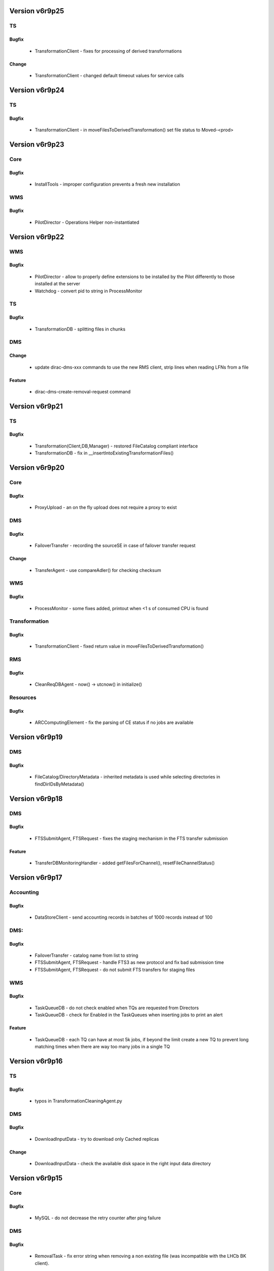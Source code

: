 
===============
Version v6r9p25
===============

TS
==

Bugfix
:::::::::::

 - TransformationClient - fixes for processing of derived transformations

Change
:::::::::::

 - TransformationClient - changed default timeout values for service calls


===============
Version v6r9p24
===============

TS
==

Bugfix
:::::::::::

 - TransformationClient - in moveFilesToDerivedTransformation() set file status to Moved-<prod>


===============
Version v6r9p23
===============

Core
====

Bugfix
:::::::::::

 - InstallTools - improper configuration prevents a fresh new installation

WMS
===

Bugfix
:::::::::::

 - PilotDirector - Operations Helper non-instantiated


===============
Version v6r9p22
===============

WMS
===

Bugfix
:::::::::::

 - PilotDirector - allow to properly define extensions to be installed by the Pilot differently to those installed at the server
 - Watchdog - convert pid to string in ProcessMonitor

TS
==

Bugfix
:::::::::::

 - TransformationDB - splitting files in chunks

DMS
===

Change
:::::::::::

 - update dirac-dms-xxx commands to use the new RMS client, strip lines when reading LFNs from a file

Feature
::::::::::::

 - dirac-dms-create-removal-request command


===============
Version v6r9p21
===============

TS
==

Bugfix
:::::::::::

 - Transformation(Client,DB,Manager) - restored FileCatalog compliant interface
 - TransformationDB - fix in __insertIntoExistingTransformationFiles()


===============
Version v6r9p20
===============

Core
====

Bugfix
:::::::::::

 - ProxyUpload - an on the fly upload does not require a proxy to exist

DMS
===

Bugfix
:::::::::::

 - FailoverTransfer - recording the sourceSE in case of failover transfer request

Change
:::::::::::

 - TransferAgent - use compareAdler() for checking checksum

WMS
===

Bugfix
:::::::::::

 - ProcessMonitor - some fixes added, printout when <1 s of consumed CPU is found

Transformation
==============

Bugfix
:::::::::::

 - TransformationClient - fixed return value in moveFilesToDerivedTransformation()

RMS
===

Bugfix
:::::::::::

 - CleanReqDBAgent - now() -> utcnow() in initialize()

Resources
=========

Bugfix
:::::::::::

 - ARCComputingElement - fix the parsing of CE status if no jobs are available


===============
Version v6r9p19
===============

DMS
===

Bugfix
:::::::::::

 - FileCatalog/DirectoryMetadata - inherited metadata is used while selecting directories in findDirIDsByMetadata()


===============
Version v6r9p18
===============

DMS
===

Bugfix
:::::::::::

 - FTSSubmitAgent, FTSRequest - fixes the staging mechanism in the FTS transfer submission

Feature
::::::::::::

 - TransferDBMonitoringHandler - added getFilesForChannel(), resetFileChannelStatus()


===============
Version v6r9p17
===============

Accounting
==========

Bugfix
:::::::::::

 - DataStoreClient - send accounting records in batches of 1000 records instead of 100

DMS:
====

Bugfix
:::::::::::

 - FailoverTransfer - catalog name from list to string
 - FTSSubmitAgent, FTSRequest - handle FTS3 as new protocol and fix bad submission time
 - FTSSubmitAgent, FTSRequest - do not submit FTS transfers for staging files

WMS
===

Bugfix
:::::::::::

 - TaskQueueDB - do not check enabled when TQs are requested from Directors
 - TaskQueueDB - check for Enabled in the TaskQueues when inserting jobs to print an alert

Feature
::::::::::::

 - TaskQueueDB - each TQ can have at most 5k jobs, if beyond the limit create a new TQ to prevent long matching times when there are way too many jobs in a single TQ


===============
Version v6r9p16
===============

TS
==

Bugfix
:::::::::::

 - typos in TransformationCleaningAgent.py

DMS
===

Bugfix
:::::::::::

 - DownloadInputData - try to download only Cached replicas

Change
:::::::::::

 - DownloadInputData - check the available disk space in the right input data directory


===============
Version v6r9p15
===============

Core
====

Bugfix
:::::::::::

 - MySQL - do not decrease the retry counter after ping failure

DMS
===

Bugfix
:::::::::::

 - RemovalTask - fix error string when removing a non existing file (was incompatible with the LHCb BK client).

Change
:::::::::::

 - FC/DirectoryMetadata - Speed up findFilesByMetadataWeb when many files match

WMS
===

Bugfix
:::::::::::

 - JobReport - minor fix ( removed unused imports )
 - JobMonitoring(JobStateUpdate)Handler - jobID argument can be either string, int or long

TS
==

Bugfix
:::::::::::

 - FileReport - minor fix ( inherits object )

Change
:::::::::::

 - TransformationClient - change status of Moved files to a deterministic value


===============
Version v6r9p14
===============

DMS
===

Change
:::::::::::

 - FTSDB - changed schema: removing FTSSite table. From now on FTS sites would be read from CS Resources


===============
Version v6r9p13
===============

FIX: included fixes from v6r8p26 patch release



===============
Version v6r9p12
===============

FIX: included fixes from v6r8p25 patch release



===============
Version v6r9p11
===============

DMS
===

Bugfix
:::::::::::

 - FTSRequest - in __resolveFTSServer() type "=" -> "=="


===============
Version v6r9p10
===============

FIX: included fixes from v6r8p24 patch release


Core
====

Feature
::::::::::::

 - StateMachine utility

DMS
===

Bugfix
:::::::::::

 - in RegisterFile operation handler

Interfaces
==========

Bugfix
:::::::::::

 - Dirac.py - in splitInputData() consider only Active replicas


==============
Version v6r9p9
==============

RMS
===

Bugfix
:::::::::::

 - RequestDB - added getRequestFileStatus(), getRequestName() methods


==============
Version v6r9p8
==============

DMS
===

Bugfix
:::::::::::

 - RequestDB - get correct digest ( short request description ) of a request


==============
Version v6r9p7
==============

FIX: included fixes from v6r8p23 patch release


RSS
===

Bugfix
:::::::::::

 - SpaceTokenOccupancyPolicy - SpaceToken Policy decision was based on percentage by mistake

RMS
===

Bugfix
:::::::::::

 - FTSAgent - setting space tokens for newly created FTSJobs

Feature
::::::::::::

 - new scripts dirac-dms-ftsdb-summary, dirac-dms-show-ftsjobs


==============
Version v6r9p6
==============

DMS
===

Bugfix
:::::::::::

 - dirac-admin-add-ftssite - missing import

RMS
===

Feature
::::::::::::

 - RequestDB, ReqManagerHandler - added getRequestStatus() method

TS
==

Bugfix
:::::::::::

 - fixes when using new RequestClient with the TransformationCleaningAgent

WMS
===

Bugfix
:::::::::::

 - typo in SandboxStoreHandler transfer_fromClient() method


==============
Version v6r9p5
==============

DMS
===

Bugfix
:::::::::::

 - missing proxy in service env in the FTSManager service. By default service will use DataManager proxy refreshed every 6 hours.

Resources
=========

Feature
::::::::::::

 - StorageElement - new checkAccess policy: split the self.checkMethods in self.okMethods. okMethods are the methods that do not use the physical SE. The isValid returns S_OK for all those immediately

RSS
===

Bugfix
:::::::::::

 - SpaceTokenOccupancyPolicy - Policy that now takes into account absolute values for the space left

TS
==

Bugfix
:::::::::::

 - TransformationCleaningAgent - will look for both old and new RMS


==============
Version v6r9p4
==============

Stager
======

Feature
::::::::::::

 - Stager API: dirac-stager-monitor-file, dirac-stager-monitor-jobs, dirac-stager-monitor-requests, dirac-stager-show-stats


==============
Version v6r9p3
==============

Transformation
==============

Bugfix
:::::::::::

 - TransformationCleaning Agent status was set to 'Deleted' instead of 'Cleaned'


==============
Version v6r9p2
==============

RSS
===

Bugfix
:::::::::::

 - removed old & unused code

Feature
::::::::::::

 - Added Component family tables and statuses
 - allow RSS policies match wild cards on CS

WMS
===

Bugfix
:::::::::::

 - FailoverTransfer,JobWrapper - proper propagation of file metadata


==============
Version v6r9p1
==============

RMS
===

Change
:::::::::::

 - FTSJob - add staging flag in in submitFTS2
 - Changes in WMS (FailoverTransfer, JobReport, JobWrapper, SandboxStoreHandler) and TS (FileReport) to follow the new RMS.

Feature
::::::::::::

 - FTSAgent - update rwAccessValidStamp, update ftsGraphValidStamp, new option for staging files before submission, better log handling here and there
 - Full CRUD support in RMS.

RSS
===

Feature
::::::::::::

 - ResourceManagementDB - new table ErrorReportBuffer
 - new ResourceManagementClient methods - insertErrorReportBuffer, selectErrorReportBuffer, deleteErrorReportBuffer


============
Version v6r9
============

NEW: Refactored Request Management System, related DMS agents and FTS management

     components



===============
Version v6r8p28
===============

Core
====

Bugfix
:::::::::::

 - RequestHandler - the lock Name includes ActionType/Action

DMS
===

Bugfix
:::::::::::

 - dirac-dms-filecatalog-cli - prevent exception in case of missing proxy


===============
Version v6r8p27
===============

DMS
===

Bugfix
:::::::::::

 - dirac-dms-add-file - fixed typo item -> items


===============
Version v6r8p26
===============

Core
====

Feature
::::::::::::

 - RequestHandler - added getServiceOption() to properly resolve inherited options in the global service handler initialize method
 - FileCatalogHandler, StorageElementHandler - use getServiceOption()


===============
Version v6r8p25
===============

FIX: included fixes from v6r7p40 patch release


Resources
=========

Bugfix
:::::::::::

 - SRM2Storage - do not account gfal_ls operations


===============
Version v6r8p24
===============

FIX: included fixes from v6r7p39 patch release


Core
====

Bugfix
:::::::::::

 - SiteSEMapping was returning wrong info

DMS
===

Bugfix
:::::::::::

 - FTSRequest - choose explicitly target FTS point for RAL and CERN
 - StrategyHandler - wrong return value in __getRWAccessForSE()

Resources
=========

Change
:::::::::::

 - SRM2Storage - do not account gfal_ls operations any more


===============
Version v6r8p23
===============

FIX: included fixes from v6r7p37 patch release


TS
==

Bugfix
:::::::::::

 - TransformationDB - allow tasks made with ProbInFC files
 - TransformationCleaingAgent,Client - correct setting of transformation status while cleaning


===============
Version v6r8p22
===============

FIX: included fixes from v6r7p36 patch release



===============
Version v6r8p21
===============

DMS
===

Bugfix
:::::::::::

 - FileCatalog/DirectoryMetadata - even if there is no meta Selection the path should be considered when getting Compatible Metadata
 - FileCatalog/DirectoryNodeTree - findDir will return S_OK( '' ) if dir not found, always return the same error from DirectoryMetadata in this case.

RSS
===

Bugfix
:::::::::::

 - DowntimeCommand - use UTC time stamps

TS
==

Bugfix
:::::::::::

 - TransformationAgent - in _getTransformationFiles() get also ProbInFC files in addition to Used


===============
Version v6r8p20
===============

Stager
======

Feature
::::::::::::

 - Stager API: dirac-stager-monitor-file, dirac-stager-monitor-jobs, dirac-stager-monitor-requests, dirac-stager-show-stats


===============
Version v6r8p19
===============

Transformation
==============

Bugfix
:::::::::::

 - TransformationCleaning Agent status was set to 'Deleted' instead of 'Cleaned'


===============
Version v6r8p18
===============

TS
==

Bugfix
:::::::::::

 - TransformationAgent - regression in __cleanCache()


===============
Version v6r8p17
===============

FIX: included fixes from v6r7p32 patch release


WMS
===

Bugfix
:::::::::::

 - StalledJobAgent - for accidentally stopped jobs ExecTime can be not set, set it to CPUTime for the accounting purposes in this case


===============
Version v6r8p16
===============

FIX: included fixes from v6r7p31 patch release


WMS
===

Bugfix
:::::::::::

 - TaskQueueDB - fixed a bug in the negative matching conditions SQL construction

RSS
===

Bugfix
:::::::::::

 - Minor changes to ensure consistency if ElementInspectorAgent and users interact simultaneously with the same element
 - SummarizeLogsAgent - the logic of the agent was wrong, the agent has been re-written.

Change
:::::::::::

 - removed DatabaseCleanerAgent ( to be uninstalled if already installed )

Feature
::::::::::::

 - improved doc strings of PEP, PDP modules ( part of PolicySystem )


===============
Version v6r8p15
===============

Core
====

Bugfix
:::::::::::

 - X509Chain - fix invalid information when doing dirac-proxy-info without CS ( in getCredentials() )

RSS
===

Feature
::::::::::::

 - PDP, PEP - added support for option "doNotCombineResult" on PDP


===============
Version v6r8p14
===============

Core
====

Bugfix
:::::::::::

 - dirac-deploy-scripts - can now work with the system python

WMS
===

Bugfix
:::::::::::

 - Executor/InputData - Add extra check for LFns in InputData optimizer, closes #1472

Feature
::::::::::::

 - dirac-wms-cpu-normalization - added -R option to modify a given configuration file

Transformation
==============

Bugfix
:::::::::::

 - TransformationAgent - bug in __cleanCache() dict modified in a loop

Change
:::::::::::

 - TransformationAgent - add possibility to kick a transformation (not skip it if no unused files), by touching a file in workDirectory


===============
Version v6r8p13
===============

Transformation
==============

Bugfix
:::::::::::

 - TransformationDB - restored import of StringType


===============
Version v6r8p12
===============

NEW: Applied patches from v6r7p29


WMS
===

Bugfix
:::::::::::

 - JobDB - check if SystemConfig is present in the job definition and convert it into Platform

DMS
===

Bugfix
:::::::::::

 - ReplicaManager - do not get metadata of files when getting files in a directory if not strictly necessary

RSS
===

Feature
::::::::::::

 - ported from LHCb PublisherHandler for RSS web views


===============
Version v6r8p11
===============

NEW: Applied patches from v6r7p27


RSS
===

Feature
::::::::::::

 - SpaceTokenOccupancyPolicy - ported from LHCbDIRAC
 - db._checkTable done on service initialization ( removed dirac-rss-setup script doing it )

Transformation
==============

Bugfix
:::::::::::

 - TaskManager - reset oJob for each task in prepareTransformationTasks()
 - ValidateOutputDataAgent - typo fixed in getTransformationDirectories()
 - TransformationManagerHandler - use CS to get files statuses not to include in processed file fraction calculation for the web monitoring pages


===============
Version v6r8p10
===============

NEW: Applied patches from v6r7p27



==============
Version v6r8p9
==============

DMS
===

Bugfix
:::::::::::

 - TransferAgent,dirac-dms-show-se-status, ResourceStatus,TaskManager - fixes needed for DMS components to use RSS status information

Feature
::::::::::::

 - ReplicaManager - allow to get metadata for an LFN+SE as well as PFN+SE


==============
Version v6r8p8
==============

RSS
===

Bugfix
:::::::::::

 - dirac-rss-setup - added missing return of S_OK() result


==============
Version v6r8p7
==============

NEW: Applied patches from v6r7p24


DMS
===

Bugfix
:::::::::::

 - LcgFileCatalogClient - bug in addFile()

RSS
===

Bugfix
:::::::::::

 - fixed script dirac-rss-set-token, broken in the current release.

Feature
::::::::::::

 - Statistics module - will be used in the future to provide detailed information from the History of the elements


==============
Version v6r8p6
==============

NEW: Applied patches from v6r7p23


Transformation
==============

Bugfix
:::::::::::

 - TaskManager - allow prepareTransformationTasks to proceed if no OutputDataModule is defined
 - TransformationDB - remove INDEX(TaskID) from TransformationTasks. It produces a single counter for the whole table instead of one per TransformationID

WMS
===

Bugfix
:::::::::::

 - WMSUtilities - to allow support for EMI UI's for pilot submission we drop support for glite 3.1


==============
Version v6r8p5
==============

NEW: Applied patches from v6r7p22


RSS
===

Change
:::::::::::

 - removed old tests and commented out files

WMS
===

Bugfix
:::::::::::

 - PoolXMLCatalog - proper addFile usage

Transformation
==============

Change
:::::::::::

 - TransformationAgent - clear replica cache when flushing or setting a file in the workdirectory


==============
Version v6r8p4
==============

Transformation
==============

Bugfix
:::::::::::

 - The connection to the jobManager is done only at submission time
 - Jenkins complaints fixes

WMS
===

Bugfix
:::::::::::

 - JobDB - CPUtime -> CPUTime
 - Jenkins complaints fixes


==============
Version v6r8p3
==============

DMS
===

Bugfix
:::::::::::

 - LcgFileCatalogClient


==============
Version v6r8p2
==============

DMS:
====

Bugfix
:::::::::::

 - LcgFileCatalogClient - remove check for opening a session in __init__ as credentials are not yet set

Transformation
==============

Change
:::::::::::

 - reuse RPC clients in Transformation System


==============
Version v6r8p1
==============

Core
====

Bugfix
:::::::::::

 - dirac-deploy-scripts - restored regression w.r.t. support of scripts starting with "d"

DMS
===

Bugfix
:::::::::::

 - LcgFileCatalogClient - two typos fixed


============
Version v6r8
============

CHANGE: Several fixes backported from the v7r0 integration branch


Core
====

Bugfix
:::::::::::

 - X509Chain - proxy-info showing an error when there's no CS

Change
:::::::::::

 - DictCache - uses global LockRing to avoid locks in multiprocessing

DMS
===

Bugfix
:::::::::::

 - TransferAgent - inside loop filter out waiting files dictionary
 - dirac-admin-allow-se - there was a continue that was skipping the complete loop for ARCHIVE elements

Feature
::::::::::::

 - LcgFileCatalogClient - test return code in startsess lfc calls

WMS:
====

Bugfix
:::::::::::

 - OptimizerExecutor, InputData, JobScheduling - check that site candidates have all the replicas

RSS:
====

Bugfix
:::::::::::

 - ResourceStatus, RSSCacheNoThread - ensure that locks are always released

Transformation
==============

Bugfix
:::::::::::

 - TaskManager - site in the job definition is taken into account when submitting
 - ValidateOutputDataAgent - self not needed for static methods

Feature
::::::::::::

 - Transformation - get the allowed plugins from the CS /Operations/Transformations/AllowedPlugins


===============
Version v6r7p40
===============

Resources
=========

Bugfix
:::::::::::

 - StorageElement class was not properly passing the lifetime argument for prestageFile method


===============
Version v6r7p39
===============

Core
====

Change
:::::::::::

 - Grid - in executeGridCommand() allow environment script with arguments needed for ARC client

DMS
===

Bugfix
:::::::::::

 - DFC SEManager - DIP Storage can have a list of ports now

Resources
=========

Bugfix
:::::::::::

 - ARCComputingElement - few fixes after debugging


===============
Version v6r7p38
===============

Core
====

Feature
::::::::::::

 - DISET FileHelper, TransferClient - possibility to switch off check sum

Resources
=========

Bugfix
:::::::::::

 - SSHComputingElement - use CE name in the pilot reference construction

Feature
::::::::::::

 - ARCComputingElement - first version
 - StorageFactory - possibility to pass extra protocol parameters to storage object
 - DIPStorage - added CheckSum configuration option

WMS
===

Bugfix
:::::::::::

 - StalledJobAgent - if ExecTime < CPUTime make it equal to CPUTime


===============
Version v6r7p37
===============

Framework
=========

Bugfix
:::::::::::

 - NotificationDB - typos in SQL statement in purgeExpiredNotifications()

WMS
===

Change
:::::::::::

 - JobWrapper - report only error code as ApplicationError parameter when payload finishes with errors

Feature
::::::::::::

 - JobCleaningAgent - added scheduling sandbox LFN removal request when deleting jobs
 - SiteDirector - possibility to specify extensions to be installed in pilots in /Operations/Pilots/Extensions option in order not to install all the server side extensions

DMS
===

Change
:::::::::::

 - FileCatalogFactory - use service path as default URL
 - FileCatalogFactory - use ObjectLoader to import catalog clients

SMS
===

Bugfix
:::::::::::

 - StorageManagementDB, dirac-stager-monitor-jobs - small bug fixes ( sic, Daniela )

Resources
=========

Bugfix
:::::::::::

 - StalledJobAgent - if pilot reference is not registered, this is not an error of the StalledJobAgent, no log.error() in  this case

Change
:::::::::::

 - DIPStorage - added possibility to specify a list of ports for multiple service end-points
 - InProcessComputingElement - demote log message when payload failure to warning, the job will fail anyway

RMS
===

Change
:::::::::::

 - RequestTask - ensure that tasks are executed with user credentials even with respect to queries to DIRAC services ( useServerCertificate flag set to false )


===============
Version v6r7p36
===============

WMS
===

Bugfix
:::::::::::

 - CREAMCE, SiteDirector - make sure that the tmp executable is removed

Change
:::::::::::

 - JobWrapper - remove sending mails via Notification Service in case of job rescheduling

SMS
===

Bugfix
:::::::::::

 - StorageManagementDB - fix a race condition when old tasks are set failed between stage submission and update.


===============
Version v6r7p35
===============

Stager
======

Feature
::::::::::::

 - Stager API: dirac-stager-monitor-file, dirac-stager-monitor-jobs, dirac-stager-monitor-requests, dirac-stager-show-stats


===============
Version v6r7p34
===============

Transformation
==============

Bugfix
:::::::::::

 - TransformationCleaning Agent status was set to 'Deleted' instead of 'Cleaned'


===============
Version v6r7p33
===============

Interfaces
==========

Bugfix
:::::::::::

 - Job.py - in setExecutable() - prevent changing the log file name string type

StorageManagement
=================

Bugfix
:::::::::::

 - StorageManagementDB - demote the level of several log messages

Feature
::::::::::::

 - StorageManagementDB(Handler) - kill staging requests at the same time as killing related jobs, closes #1510


===============
Version v6r7p32
===============

DMS
===

Bugfix
:::::::::::

 - StorageElementHandler - do not use getDiskSpace utility, use os.statvfs instead

Change
:::::::::::

 - StorageManagementDB - in getStageRequests() make MySQL do an UNIQUE selection and use implicit loop to speed up queries for large results

Resources
=========

Bugfix
:::::::::::

 - lsfce remote script - use re.search instead of re.match in submitJob() to cope with multipline output


===============
Version v6r7p31
===============

WMS
===

Bugfix
:::::::::::

 - SiteDirector - make possible more than one SiteDirector (with different pilot identity) attached to a CE, ie sgm and pilot roles. Otherwise one is declaring Aborted the pilots from the other.


===============
Version v6r7p30
===============

Core
====

Bugfix
:::::::::::

 - InstallTools - in getSetupComponents() typo fixed: agent -> executor

Change
:::::::::::

 - X509Chain - added groupProperties field to the getCredentials() report


===============
Version v6r7p29
===============

DMS
===

Bugfix
:::::::::::

 - dirac-dms-fts-monitor - exit with code -1 in case of error

Change
:::::::::::

 - FileCatalog - selection metadata is also returned as compatible metadata in the result of getCompatibleMetadata() call

Feature
::::::::::::

 - FileCatalog - added path argument to getCompatibleMetadata() call
 - FileCatalogClient - added getFileUserMetadata()

Resources
=========

Bugfix
:::::::::::

 - CREAMComputingElement - check globus-url-copy result for errors when retrieving job output


===============
Version v6r7p28
===============

DMS
===

Bugfix
:::::::::::

 - FileCatalog/DirectoryMetadata - wrong MySQL syntax


===============
Version v6r7p27
===============

Core
====

Bugfix
:::::::::::

 - Mail.py - fix of the problem of colons in the mail's body

Interfaces
==========

Feature
::::::::::::

 - Job API - added setSubmitPools(), setPlatform() sets ... "Platform"

WMS
===

Bugfix
:::::::::::

 - TaskQueueDB - use SystemConfig as Platform for matching ( if Platform is not set explicitly

Resources
=========

Bugfix
:::::::::::

 - SSHComputingElement - use ssh host ( and not CE name ) in the pilot reference
 - SSHGEComputingElement - forgotten return statement in _getJobOutputFiles()

Framework
=========

Feature
::::::::::::

 - dirac-sys-sendmail - email's body can be taken from pipe. Command's argument in this case will be interpreted as a destination address


===============
Version v6r7p26
===============

DMS
===

Bugfix
:::::::::::

 - ReplicaManager - status names Read/Write -> ReadAccess/WriteAccess


===============
Version v6r7p25
===============

Core
====

Change
:::::::::::

 - X509Chain - in getCredentials() failure to contact CS is not fatal, can happen when calling dirac-proxy-init -x, for example


===============
Version v6r7p24
===============

DMS
===

Feature
::::::::::::

 - FileCatalog - added getFilesByMetadataWeb() to allow pagination in the Web catalog browser

WMS
===

Change
:::::::::::

 - WMSAdministrator, DiracAdmin - get banned sites list by specifying the status to the respective jobDB call


===============
Version v6r7p23
===============

Transformation
==============

Bugfix
:::::::::::

 - TransformationDB - badly formatted error log message

RMS
===

Change
:::::::::::

 - RequestDBMySQL - speedup the lookup of requests

WMS
===

Bugfix
:::::::::::

 - dirac-dms-job-delete - in job selection by group

DMS
===

Bugfix
:::::::::::

 - LcgFileCatalogClient - getDirectorySize made compatible with DFC
 - LcgFileCatalogClient - proper call of __getClientCertInfo()


===============
Version v6r7p22
===============

Transformation
==============

Change
:::::::::::

 - InputDataAgent - treats only suitable transformations, e.g. not the extendable ones.
 - TransformationAgent - make some methods more public for easy overload


===============
Version v6r7p21
===============

Core
====

Bugfix
:::::::::::

 - Shifter - pass filePath argument when downloading proxy


===============
Version v6r7p20
===============

DMS
===

Bugfix
:::::::::::

 - StorageElement, SRM2Storage - support for '*Access' statuses, checking results of return structures

Change
:::::::::::

 - StrategyHandler - move out SourceSE checking to TransferAgent
 - ReplicaManager, InputDataAgent - get active replicas

RSS
===

Bugfix
:::::::::::

 - Synchronizer - moved to ResourceManager handler

Feature
::::::::::::

 - set configurable email address on the CS to send the RSS emails
 - RSSCache without thread in background


===============
Version v6r7p19
===============

DMS
===

Bugfix
:::::::::::

 - ReplicaManager - in putAndRegister() SE.putFile() singleFile argument not used explicitly


===============
Version v6r7p18
===============

WMS
===

Bugfix
:::::::::::

 - StalledJobAgent - do not exit the loop over Completed jobs if accounting sending fails
 - JobManifest - If CPUTime is not set, set it to MaxCPUTime value

Feature
::::::::::::

 - dirac-wms-job-delete - allow to specify jobs to delete by job group and/or in a file


===============
Version v6r7p17
===============

Resources
=========

Bugfix
:::::::::::

 - SRM2Storage - treat properly "22 SRM_REQUEST_QUEUED" result code


===============
Version v6r7p16
===============

DMS
===

Bugfix
:::::::::::

 - StrategyHandler - do not proceed when the source SE is not valid for read
 - StorageElement - putFile can take an optional sourceSize argument
 - ReplicaManager - in removeFile() proper loop on failed replicas

RSS
===

Bugfix
:::::::::::

 - SpaceTokenOccupancyCommand, CacheFeederAgent - add timeout when calling lcg_util commands

WMS
===

Bugfix
:::::::::::

 - JobManifest - take all the SubmitPools defined in the TaskQueueAgent

Feature
::::::::::::

 - StalledJobAgent - declare jobs stuck in Completed status as Failed


===============
Version v6r7p15
===============

Core
====

Bugfix
:::::::::::

 - SocketInfo - in host identity evaluation

DMS
===

Bugfix
:::::::::::

 - FileCatalogHandler - missing import os

Transformation
==============

Change
:::::::::::

 - JobManifest - getting allowed job types from operations() section


===============
Version v6r7p14
===============

DMS
===

Bugfix
:::::::::::

 - StorageElementProxy - free the getFile space before the next file
 - StorageElement - added getPFNBase() to comply with the interface

Change
:::::::::::

 - StorageElementProxy - removed getParameters(), closes #1280

Interfaces
==========

Change
:::::::::::

 - Dirac API - allow lists of LFNs in removeFile() and removeReplica()

WMS
===

Change
:::::::::::

 - JobSchedulingAgent(Executor) - allow both BannedSite and BannedSites JDL option

RSS
===

Bugfix
:::::::::::

 - ElementInspectorAgent - should only pick elements with rss token ( rs_svc ).
 - TokenAgent - using 4th element instead of the 5th. Added option to set admin email on the CS.


===============
Version v6r7p13
===============

Core
====

Bugfix
:::::::::::

 - Resources - in getStorageElementSiteMapping() return only sites with non-empty list of SEs

DMS
===

Bugfix
:::::::::::

 - StorageElement - restored the dropped logic of using proxy SEs
 - FileCatalog - fix the UseProxy /LocalSite/Catalog option

Transformation
==============

Bugfix
:::::::::::

 - TransformationDB - use lower() string comparison in extendTransformation()


===============
Version v6r7p12
===============

WMS
===

Bugfix
:::::::::::

 - JobManifest - get AllowedSubmitPools from the /Systems section, not from /Operations

Core
====

Feature
::::::::::::

 - Resources helper - added getSites(), getStorageElementSiteMapping()

DMS
===

Bugfix
:::::::::::

 - ReplicaManager - do not modify the loop dictionary inside the loop

Change
:::::::::::

 - StrategyHandler - use getStorageElementSiteMapping helper function


===============
Version v6r7p11
===============

Core
====

Change
:::::::::::

 - Subprocess - put the use of watchdog in flagging


===============
Version v6r7p10
===============

Core
====

Bugfix
:::::::::::

 - Subprocess - returns correct structure in case of timeout, closes #1295, #1294
 - Logger - cleaned unused imports

Change
:::::::::::

 - TimeOutExec - dropped unused utility

Feature
::::::::::::

 - Logger - added getLevel() method, closes #1292

RSS
===

Change
:::::::::::

 - ElementInspectorAgent - do not use mangled name and removed shifterProxy agentOption


==============
Version v6r7p9
==============

Core
====

Bugfix
:::::::::::

 - InstallTools - MySQL Port should be an integer


==============
Version v6r7p8
==============

Core
====

Bugfix
:::::::::::

 - Subprocess - consistent timeout error message

DMS
===

Bugfix
:::::::::::

 - StrategyHandler - check file source CEs

Change
:::::::::::

 - DataIntegrityClient - code beautification
 - ReplicaManager - do not check file existence if replica information is queried anyway, do not fail if file to be removed does not exist already.

Feature
::::::::::::

 - RemovalTask - added bulk removal


==============
Version v6r7p7
==============

FIX: Several fixes to allow automatic code documentation


Core
====

Feature
::::::::::::

 - InstallTools - added mysqlPort and mysqlRootUser

DMS
===

Change
:::::::::::

 - ReplicaManager - set possibility to force the deletion of non existing files
 - StrategyHandler - better handling of checksum check during scheduling


==============
Version v6r7p6
==============

Core
====

Bugfix
:::::::::::

 - dirac-install - restore signal alarm if downloadable file is not found
 - Subprocess - using Manager proxy object to pass results from the working process

DMS:
====

Bugfix
:::::::::::

 - FTSMonitorAgent, TransferAgent - fix the names of the RSS states

Change
:::::::::::

 - StorageElement - removed overwride mode
 - removed obsoleted dirac-dms-remove-lfn-replica, dirac-dms-remove-lfn

Feature
::::::::::::

 - FTSMonitorAgent - filter out sources with checksum mismatch

RSS
===

Feature
::::::::::::

 - ElementInspectorAgent runs with a variable number of threads which are automatically adjusted
 - Added policies to force a particular state, can be very convenient to keep something Banned for example.
 - policy system upgrade, added finer granularity when setting policies and actions

WMS
===

Change
:::::::::::

 - JobDescription, JobManifest - take values for job parameter verification from Operations CS section

Feature
::::::::::::

 - SiteDirector- allow to define pilot DN/Group in the agent options


==============
Version v6r7p5
==============

Interfaces
==========

Bugfix
:::::::::::

 - dirac-wms-job-get-output - properly treat the case when output directory is not specified


==============
Version v6r7p4
==============

Core
====

Bugfix
:::::::::::

 - Subprocess - avoid that watchdog kills the executor process before it returns itself

Framework
=========

Bugfix
:::::::::::

 - ProxuManagerClient - wrong time for caching proxies

RSS
===

Bugfix
:::::::::::

 - removed obsoleted methods

DMS
===

Feature
::::::::::::

 - FileCatalog - added findFilesByMetadataDetailed - provides detailed metadata for selected files


==============
Version v6r7p3
==============

DMS
===

Bugfix
:::::::::::

 - FTSMonitorAgent - logging less verbose

Transformation
==============

Bugfix
:::::::::::

 - TransformationAgent - use the new CS defaults locations
 - Proper agent initialization

Feature
::::::::::::

 - TransformationPlaugin - in Broadcast plugin added file groupings by number of files, make the TargetSE always defined, even if the SourceSE list contains it

ResourceStatus
==============

Bugfix
:::::::::::

 - Added the shifter's proxy to several agents

RMS
===

Bugfix
:::::::::::

 - RequestContainer - the execution order was not properly set for the single files

Framework:
==========

Bugfix
:::::::::::

 - ProxyManagerClient - proxy time can not be shorter than what was requested


==============
Version v6r7p2
==============

Core
====

Bugfix
:::::::::::

 - dirac-configure - switch to use CS before checking proxy info

Framework
=========

Feature
::::::::::::

 - dirac-sys-sendmail new command
 - SystemAdmininistratorCLI - added show host, uninstall, revert commands
 - SystemAdmininistratorHandler - added more info in getHostInfo()
 - SystemAdmininistratorHandler - added revertSoftware() interface

Transformation
==============

Bugfix
:::::::::::

 - TransformationCleaningAgent - check the status of returned results


==============
Version v6r7p1
==============

Core
====

Bugfix
:::::::::::

 - Subprocess - finalize the Watchdog closing internal connections after a command execution

Change
:::::::::::

 - add timeout for py(shell,system)Call calls where appropriate
 - Shifter - use gProxyManager in a way that allows proxy caching

Framework
=========

Bugfix
:::::::::::

 - ProxyDB - replace instead of delete+insert proxy in __storeVOMSProxy

Feature
::::::::::::

 - ProxyManagerClient - allow to specify validity and caching time separately

DMS
===

Bugfix
:::::::::::

 - dirac-dms-add-file - allow LFN: prefix for lfn argument

Feature
::::::::::::

 - FTSMonitorAgent - made multithreaded for better efficiency

WMS
===

Bugfix
:::::::::::

 - TaskQueueDB - fixed selection SQL in __generateTQMatchSQL()

Change
:::::::::::

 - OptimizerExecutor - reduce diversity of MinorStatuses for failed executors

Feature
::::::::::::

 - dirac-wms-job-get-output, dirac-wms-job-status - allow to retrieve output for a job group

Resources
=========

Bugfix
:::::::::::

 - CREAMComputingElement - remove temporary JDL right after the submission


===============
Version v6r6p21
===============

DMS
===

Bugfix
:::::::::::

 - TransformationCleaningAgent - use the right signature of cleanMetadataCatalogFiles() call


===============
Version v6r6p20
===============

DMS
===

Bugfix
:::::::::::

 - RegistrationTask - properly escaped error messages
 - DirectoryMetadata - use getFileMetadataFields from FileMetadata in addMetadataField()

Feature
::::::::::::

 - When there is a missing source error spotted during FTS transfer, file should be reset and rescheduled again until maxAttempt (set to 100) is reached

WMS
===

Bugfix
:::::::::::

 - JobScheduling - fix the site group logic in case of Tier0


===============
Version v6r6p19
===============

DMS
===

Bugfix
:::::::::::

 - All DMS agents  - set up agent name in the initialization

Core
====

Bugfix
:::::::::::

 - Time - proper interpreting of 0's instead of None
 - Os.py - protection against failed "df" command execution

Change
:::::::::::

 - DISET - use cStringIO for ANY read that's longer than 16k (speed improvement) + Less mem when writing data to the net
 - PlotBase - made a new style class

Feature
::::::::::::

 - Subprocess - timeout wrapper for subprocess calls
 - dirac-info prints lcg bindings versions
 - Subprocess - added debug level log message

Framework
=========

Bugfix
:::::::::::

 - dirac-proxy-init - always check for errors in S_OK/ERROR returned structures

Change
:::::::::::

 - Do not accept VOMS proxies when uploading a proxy to the proxy manager

Feature
::::::::::::

 - SystemAdministratorIntegrator client for collecting info from several hosts
 - SystemAdministrator - added getHostInfo()

Configuration
=============

Bugfix
:::::::::::

 - CE2CSAgent - get a fresh copy of the cs data before attempting to modify it, closes #1151
 - Do not create useless backups due to slaves connecting and disconnecting
 - Refresher - prevent retrying with 'Insane environment'

Accounting
==========

Bugfix
:::::::::::

 - DBUtils - take into account invalid values, closes #949

Feature
::::::::::::

 - Accounting/Job - added validation of reported values to cope with the weird Yandex case

DMS
===

Bugfix
:::::::::::

 - FTSSubmitAgent - file for some reason rejected from submission should stay in 'Waiting' in TransferDB.Channel table
 - FTSRequest - fix in the log printout
 - FileCatalogCLI - check the result of removeFile call
 - LcgFileCatalogClient - get rid of LHCb specific VO evaluation
 - Restored StorageElementProxy functionality

Change
:::::::::::

 - dirac-dms-add-file removed, dirac-dms-add-files renamed to dirac-dms-add-file
 - dirac-dms-add-file - added printout

Feature
::::::::::::

 - New FileCatalogProxy service - a generalization of a deprecated LcgFileCatalog service
 - FileCatalog(Factory), StorageElement(Factory) - UseProxy flag moved to /Operations and /LocalSite sections

RSS
===

Bugfix
:::::::::::

 - dirac-admin-allow/ban-se - allow a SE on Degraded ( Degraded->Active ) and ban a SE on Probing ( Probing -> Banned ). In practice, Active and Degraded are "usable" states anyway.

Feature
::::::::::::

 - general reimplementation: New DB schema using python definition of tables, having three big blocks: Site, Resource and Node. MySQLMonkey functionality almost fully covered by DB module, eventually will disappear. Services updated to use new database. Clients updated to use new database. Synchronizer updated to fill the new database. When helpers will be ready, it will need an update. One ElementInspectorAgent, configurable now is hardcoded. New Generic StateMachine using OOP. Commands and Policies simplified. ResourceStatus using internal cache, needs to be tested with real load. Fixes for the state machine Replaced Bad with Degraded status ( outside RSS ). Added "Access" to Read|Write|Check|Remove SE statuses wherever it applies. ResourceStatus returns by default "Active" instead of "Allowed" for CS calls. Caching parameters are defined in the CS

WMS
===

Bugfix
:::::::::::

 - OptimizerExecutor - failed optimizations will still update the job
 - JobWrapper - do not attempt to untar directories before having checked if they are tarfiles

Change
:::::::::::

 - JobDB - do not interpret SystemConfig in the WMS/JobDB
 - JobDB - Use CPUTime JDL only, keep MaxCPUTime for backward compatibility
 - JobWrapper - use CPUTime job parameter instead of MaxCPUTime
 - JobAgent - use CEType option instead of CEUniqueID

Feature
::::::::::::

 - JobWrapper - added LFNUserPrefix VO specific Operations option used for building user LFNs
 - dirac-wms-job-status - get job statuses for jobs in a given job group

SMS
===

Bugfix
:::::::::::

 - StorageManagementDB - when removing unlinked replicas, take into account the case where a staging request had been submitted, but failed

Resources
=========

Feature
::::::::::::

 - glexecCE - add new possible locations of the glexec binary: OSG specific stuff and in last resort looking in the PATH
 - LcgFileCatalogClient - in removeReplica() get the needed PFN inside instead of providing it as an argument

TS
==

Change
:::::::::::

 - Transformation types definition are moved to the Operations CS section

Interfaces
==========

Bugfix
:::::::::::

 - Dirac.py - CS option Scratchdir was in LocalSite/LocalSite
 - Dirac.py - do not define default catalog, use FileCatalog utility instead


===============
Version v6r6p19
===============

DMS
===

Bugfix
:::::::::::

 - All DMS agents  - set up agent name in the initialization


===============
Version v6r6p18
===============

Transformation
==============

Change
:::::::::::

 - /DIRAC/VOPolicy/OutputDataModule option moved to <Operations>/Transformations/OutputDataModule

Resources
=========

Bugfix
:::::::::::

 - ComputingElement - properly check if the pilot proxy has VOMS before adding it to the payload when updating it

WMS
===

Bugfix
:::::::::::

 - JobSanity - fixed misspelled method call SetParam -> SetParameter


===============
Version v6r6p17
===============

Transformation
==============

Bugfix
:::::::::::

 - TransformationAgent - corrected  __getDataReplicasRM()


===============
Version v6r6p16
===============

DMS
===

Bugfix
:::::::::::

 - Agents - proper __init__ implementation with arguments passing to the super class
 - LcgFileCatalogClient - in removeReplica() reload PFN in case it has changed


===============
Version v6r6p15
===============

Framework
=========

Bugfix
:::::::::::

 - ErrorMessageMonitor - corrected updateFields call

DMS:
====

Feature
::::::::::::

 - FTSMonitorAgent completely rewritten in a multithreaded way

Transformation
==============

Bugfix
:::::::::::

 - InputDataAgent - proper instantiation of TransformationClient

Change
:::::::::::

 - Transformation - several log message promoted from info to notice level


===============
Version v6r6p14
===============

Transformation
==============

Bugfix
:::::::::::

 - Correct instantiation of agents inside several scripts
 - TransformationAgent - return an entry for all LFNs in __getDataReplicasRM

Change
:::::::::::

 - TransformationCleaningAgent - added verbosity to logs
 - TransformationAgent - missingLFC to MissingInFC as it could be the DFC as well

DMS
===

Bugfix
:::::::::::

 - TransferAgent - fix exception reason in registerFiles()


===============
Version v6r6p13
===============

DMS
===

Change
:::::::::::

 - TransferAgent - change RM call from getCatalogueReplicas to getActiveReplicas. Lowering log printouts here and there


===============
Version v6r6p12
===============

DMS
===

Bugfix
:::::::::::

 - RemovalTask - Replacing "'" by "" in error str set as attribute for a subRequest file. Without that request cannot be updated when some nasty error occurs.


===============
Version v6r6p11
===============

RMS:
====

Bugfix
:::::::::::

 - RequestClient - log string formatting

DMS
===

Bugfix
:::::::::::

 - RemovalTask - handling for files not existing in the catalogue

Transformation
==============

Bugfix
:::::::::::

 - TransformationManager - ignore files in NotProcessed status to get the % of processed files

Interfaces
==========

Bugfix
:::::::::::

 - Fixes due to the recent changes in PromptUser utility


===============
Version v6r6p10
===============

RMS
===

Bugfix
:::::::::::

 - RequestDBMySQL - better escaping of queries

WMS
===

Bugfix
:::::::::::

 - SiteDirector - get compatible platforms before checking Task Queues for a site


==============
Version v6r6p9
==============

Core
====

Bugfix
:::::::::::

 - Utilities/PromptUser.py - better user prompt

Accounting
==========

Feature
::::::::::::

 - Add some validation to the job records because of weird data coming from YANDEX.ru

DMS
===

Bugfix
:::::::::::

 - ReplicaManager - typo errStr -> infoStr in __replicate()
 - FTSRequest - fixed log message

WMS
===

Bugfix
:::::::::::

 - SiteDirector - use CSGlobals.getVO() call instead of explicit CS option


==============
Version v6r6p8
==============

Transformation
==============

Bugfix
:::::::::::

 - TransformationDB - typo in getTransformationFiles(): iterValues -> itervalues


==============
Version v6r6p7
==============

Resources
=========

Bugfix
:::::::::::

 - StorageFactory - uncommented line that was preventing the status to be returned
 - CE remote scripts - should return status and not call exit()
 - SSHComputingElement - wrong pilot ID reference


==============
Version v6r6p6
==============

WMS
===

Bugfix
:::::::::::

 - TaskQueueDB - in findOrphanJobs() retrieve orphaned jobs as list of ints instead of list of tuples
 - OptimizerExecutor - added import of datetime to cope with the old style optimizer parameters

Transformation
==============

Bugfix
:::::::::::

 - TransformationAgent - fix finalization entering in an infinite loop
 - TransformationCleaningAgent - treating the archiving delay
 - TransformationDB - fix in getTransformationFiles() in case of empty file list

Feature
::::::::::::

 - TransformationCLI - added resetProcessedFile command


==============
Version v6r6p5
==============

Transformation
==============

Bugfix
:::::::::::

 - TransformationAgent - type( transClient -> transfClient )
 - TransformationAgent - self._logInfo -> self.log.info
 - TransformationAgent - skip if no Unused files
 - TransformationAgent - Use CS option for replica cache lifetime

Change
:::::::::::

 - TransformationAgent - accept No new Unused files every [6] hours


==============
Version v6r6p4
==============

DMS
===

Bugfix
:::::::::::

 - TransferAgent - protection for files that can not be scheduled
 - TransferDB - typo (instIDList - > idList ) fixed

Transformation
==============

Bugfix
:::::::::::

 - TransformationAgent - typo ( loginfo -> logInfo )


==============
Version v6r6p3
==============

FIX: merged in patch v6r5p14


Core
====

Bugfix
:::::::::::

 - X509Chain - return the right structure in getCredentials() in case of failure
 - dirac-deploy-scripts.py - allow short scripts starting from "d"
 - dirac-deploy-scripts.py - added DCOMMANDS_PPID env variable in the script wrapper
 - ExecutorReactor - reduced error message dropping redundant Task ID

Interfaces
==========

Bugfix
:::::::::::

 - Dirac.py - allow to pass LFN list to replicateFile()

DMS
===

Bugfix
:::::::::::

 - FileManager - extra check if all files are available in _findFiles()
 - FileCatalogClientCLI - bug in DirectoryListing


==============
Version v6r6p2
==============

FIX: merged in patch v6r5p13


WMS
===

Bugfix
:::::::::::

 - SiteDirector - if no community set, look for DIRAC/VirtualOrganization setting

Framework
=========

Bugfix
:::::::::::

 - SystemLoggingDB - LogLevel made VARCHAR in the MessageRepository table
 - Logging - several log messages are split in fixed and variable parts
 - SystemLoggingDB - in insertMessage() do not insert new records in auxiliary tables if they are already there


==============
Version v6r6p1
==============

Core:
=====

Change
:::::::::::

 - PromptUser - changed log level of the printout to NOTICE

Feature
::::::::::::

 - Base Client constructor arguments are passed to the RPCClient constructor

DMS:
====

Feature
::::::::::::

 - FTSRequest - added a prestage mechanism for source files
 - FileCatalogClientCLI - added -f switch to the size command to use raw faile tables instead of storage usage tables
 - FileCatalog - added orphan directory repair tool
 - FIleCatalog - more counters to control the catalog sanity

WMS:
====

Bugfix
:::::::::::

 - SandboxStoreClient - no more kwargs tricks
 - SandboxStoreClient returns sandbox file name in case of upload failure to allow failover
 - dirac-pilot - fixed VO_%s_SW_DIR env variable in case of OSG

TS:
===

Bugfix
:::::::::::

 - TransformationManagerHandler - avoid multiple Operations() instantiation in getTransformationSummaryWeb()


============
Version v6r6
============

Core
====

Bugfix
:::::::::::

 - dirac-install - properly parse += in .cfg files
 - Graphs.Utilities - allow two lines input in makeDataFromCVS()
 - Graphs - allow Graphs package usage if even matplotlib is not installed

Change
:::::::::::

 - getDNForUsername helper migrated from Core.Security.CS to Registry helper
 - The DIRAC.Core.Security.CS is replaced by the Registry helper
 - MessageClient(Factor) - added msgClient attribute to messages

Feature
::::::::::::

 - SiteSEMapping - new utilities getSitesGroupedByTierLevel(), getTier1WithAttachedTier2(), getTier1WithTier2
 - dirac-compile-externals will retrieve the Externals compilation scripts from it's new location in github (DIRACGrid/Externals)
 - Possibility to define a thread-global credentials for DISET connections (for web framework)
 - Logger - color output ( configurable )
 - dirac-admin-sort-cs-sites - to sort sites in the CS
 - Core.Security.Properties - added JOB_MONITOR and USER_MANAGER properties

Configuration
=============

Feature
::::::::::::

 - Registry - added getAllGroups() method

Framework
=========

Feature
::::::::::::

 - SystemAdministratorClientCLI - possibility to define roothPath and lcgVersion when updating software

Accounting
==========

Bugfix
:::::::::::

 - DBUtils - plots going to greater granularity

Feature
::::::::::::

 - JobPlotter - added Normalized CPU plots to Job accounting

DMS
===

Bugfix
:::::::::::

 - FileCatalog - addMetadataField() allow generic types, e.g. string
 - FileCatalog - path argument is normalized before usage in multiple methods
 - FileCatalog - new metadata for files(directories) should not be there before for directories(files)
 - FileCatalogClientCLI - in do_ls() check properly the path existence
 - FileCatalogClientCLI - protection against non-existing getCatalogCounters method in the LFC client
 - DMS Agents - properly call superclass constructor with loadName argument
 - ReplicaManager - in removeFile() non-existent file is marked as failed
 - Make several classes pylint compliant: DataIntegrityHandler, DataLoggingHandler, FileCatalogHandler, StorageElementHandler, StorageElementProxyHandler, TransferDBMonitoringHandler
 - LogUploadAgent - remove the OSError exception in __replicate()
 - FileCatalogClientCLI - multiple check of proper command inputs, automatic completion of several commands with subcommands, automatic completion of file names
 - dirac-admin-ban-se - allow to go over all options read/write/check for each SE
 - ReplicaManager - removed usage of obsolete "/Resources/StorageElements/BannedTarget"

Change
:::::::::::

 - FileCatalog - forbid removing non-empty directories
 - FileCatalogClientCLI - reformat the output of size command
 - removed StorageUsageClient.py
 - removed obsoleted ProcessingDBAgent.py

Feature
::::::::::::

 - FileCatalog - storage usage info stored in all the directories, not only those with files
 - FileCatalog - added utility to rebuild storage usage info from scratch
 - FileCatalog - added method for rebuilding DirectoryUsage data from scratch
 - FileCatalog - Use DirectoryUsage mechanism for both logical and physical storage
 - StrategyHandler - new implementation to speed up file scheduling + better error reporting
 - LcgFileCatalogProxy - moved from from LHCbDirac to DIRAC

WMS
===

Bugfix
:::::::::::

 - SiteDirector - provide list of sites to the Matcher in the initial query
 - SiteDirector - present a list of all groups of a community to match TQs
 - Matcher - proper reporting pilot site and CE
 - PilotStatusAgent - use getPilotProxyFromDIRACGroup() instead of getPilotProxyFromVOMSGroup()
 - WMSAdministrator, SiteDirector - store only non-empty pilot output to the PilotDB
 - JobManager - reconnect to the OptimizationMind in background if not yet connected

Change
:::::::::::

 - RunNumber job parameter was removed from all the relevant places ( JDL, JobDB, etc )
 - Get rid of LHCbPlatform everywhere except TaskQueueDB
 - dirac-boinc-pilot dropped
 - TaskQueueDirector does not depend on /LocalSite section any more
 - reduced default delays for JobCleaningAgent
 - limit the number of jobs received by JobCleaningAgent
 - JobDB - use insertFields instead of _insert
 - Matcher, TaskQueueDB - switch to use Platform rather than LHCbPlatform retaining LHCbPlatform compatibility
 - JobManager - improved job Killing/Deleting logic
 - dirac-pilot - treat the OSG case when jobs on the same WN all run in the same directory
 - JobMonitoringHandler - add cutDate and condDict parameters to getJobGroup()
 - JobManifest - use Operations helper

Feature
::::::::::::

 - dirac-pilot - add environment setting for SSH and BOINC CEs
 - WMSAdministrator - get output for non-grid CEs if not yet in the DB
 - JobAgent - job publishes BOINC parameters if any
 - JobWrapper - added more status reports on different failures
 - JobMonitoringHandler - check access rights with JobPolicy when accessing job info from the web
 - JobManager,JobWrapper - report to accounting jobs in Rescheduled final state if rescheduling is successful
 - added killPilot() to the WMSAdministrator interface, DiracAdmin and dirac-admin-kill-pilot command
 - TimeLeft - renormalize time left using DIRAC Normalization if available
 - JobCleaningAgent - delete logging records from JobLoggingDB when deleting jobs

RMS
===

Bugfix
:::::::::::

 - RequestDBFile - better exception handling in case no JobID supplied
 - RequestManagerHandler - make it pylint compliant

Change
:::::::::::

 - Major revision of the code
 - RequestDB - added index on SubRequestID in the Files table
 - RequestClient - readRequestForJobs updated to the new RequetsClient structure

Feature
::::::::::::

 - RequestProxyHandler - is forwarding requests from voboxes to central RequestManager. If central RequestManager is down, requests are dumped into file cache and a separate thread running in background is trying to push them into the central.

RSS
===

Feature
::::::::::::

 - CS.py - Space Tokens were hardcoded, now are obtained after scanning the StorageElements.

Resources
=========

Bugfix
:::::::::::

 - SSHComputingElement - enabled multiple hosts in one queue, more debugging

Change
:::::::::::

 - SSHXXX Computing Elements - define SSH class once in the SSHComputingElement
 - Get rid of legacy methods in ComputingElement
 - put common functionality into SSHComputingElement base class for all SSHxxx CEs

Feature
::::::::::::

 - SSHComputingElement - added option to define private key location
 - enable definition of ChecksumType per SE
 - SSHBatch, SSHCondor Computing Elements
 - SSHxxx Computing Elements - using remote control scripts to better capture remote command errors
 - added killJob() method tp all the CEs
 - FileCatalog - take the catalog information info from /Operations CS section, if defined there, to allow specifications per VO

Interfaces
==========

Bugfix
:::::::::::

 - Dirac.py - when running in mode="local" any directory in the ISB would not get untarred, contrary to what is done in the JobWrapper

Change
:::::::::::

 - Removed Script.initialize() from the API initialization
 - Some general API polishing

TS
==

Bugfix
:::::::::::

 - TaskManager - bug fixed in treating tasks with input data
 - TransformationCleaningAgent - properly call superclass constructor with loadName argument
 - TransformationDB - wrong SQL statement generation in setFileStatusForTransformation()

Change
:::::::::::

 - TransformationCleaningAgent - removed usage of StorageUsageClient

Feature
::::::::::::

 - TransformationCleaningAgent - added _addExtraDirectories() method to extend the list of directories to clean in a subclass if needed
 - TransformationAgent is multithreaded now ( implementation moved from LHCbDIRAC )
 - added unit tests
 - InputDataAgent - possibility to refresh only data registered in the last predefined period of time
 - TransformationAgent(Client) - management of derived transformations and more ported from LHCbDIRAC


===============
Version v6r5p14
===============

Core
====

Feature
::::::::::::

 - Utilities - added Backports utility

WMS
===

Bugfix
:::::::::::

 - Use /Operations/JobScheduling section consistently, drop /Operations/Matching section
 - Executors - several fixes

Feature
::::::::::::

 - Allow VO specific share correction plugins from extensions


===============
Version v6r5p13
===============

WMS
===

Bugfix
:::::::::::

 - Executors - VOPlugin will properly send and receive the params
 - Correctors - Properly retrieve info from the CS using the ops helper

Feature
::::::::::::

 - Correctors can be defined in an extension


===============
Version v6r5p12
===============

FIX: merged in patch v6r4p34



===============
Version v6r5p11
===============

FIX: merged in patch v6r4p33


Core
====

Bugfix
:::::::::::

 - MySQL - added offset argument to buildConditions()


===============
Version v6r5p10
===============

FIX: merged in patch v6r4p32



==============
Version v6r5p9
==============

FIX: merged in patch v6r4p30



==============
Version v6r5p8
==============

FIX: merged in patch v6r4p29



==============
Version v6r5p7
==============

FIX: merged in patch v6r4p28



==============
Version v6r5p6
==============

FIX: merged in patch v6r4p27


Transformation
==============

Bugfix
:::::::::::

 - TransformationDB - StringType must be imported before it can be used

RSS
===

Feature
::::::::::::

 - CS.py - Space Tokens were hardcoded, now are obtained after scanning the StorageElements.


==============
Version v6r5p5
==============

FIX: merged in patch v6r4p26



==============
Version v6r5p4
==============

FIX: merged in patch v6r4p25



==============
Version v6r5p3
==============

Transformation
==============

Bugfix
:::::::::::

 - merged in patch v6r4p24


==============
Version v6r5p2
==============

Web
===

Feature
::::::::::::

 - includes DIRACWeb tag web2012092101


==============
Version v6r5p1
==============

Core
====

Bugfix
:::::::::::

 - ExecutorMindHandler - return S_OK() in the initializeHandler
 - OptimizationMindHandler - if the manifest is not dirty it will not be updated by the Mind

Configuration
=============

Feature
::::::::::::

 - Resources helper - added getCompatiblePlatform(), getDIRACPlatform() methods

Resources
=========

Bugfix
:::::::::::

 - SSHComputingElement - add -q option to ssh command to avoid banners in the output
 - BOINCComputingElement - removed debugging printout
 - ComputingElement - use Platform CS option which will be converted to LHCbPlatform for legacy compatibility

DMS
===

Bugfix
:::::::::::

 - RequestAgentBase - lowering loglevel from ALWAYS to INFO to avoid flooding SystemLogging

WMS:
====

Bugfix
:::::::::::

 - SiteDirector - provide CE platform parameter when interrogating the TQ
 - GridPilotDirector - publish pilot OwnerGroup rather than VOMS role
 - WMSUtilities - add new error string into the parsing of the job output retrieval


============
Version v6r5
============

NEW: Executor framework


Core
====

Bugfix
:::::::::::

 - ProcessPool - killing stuck workers after timeout
 - dirac-install - add -T/--Timeout option to define timeout for distribution downloads
 - avoid PathFinder.getServiceURL and use Client class ( DataLoggingClient,LfcFileCatalogProxyClient )
 - MySQL - added TIMESTAMPADD and TIMESTAMPDIFF to special values not to be scaped by MySQL
 - Convert to string before trying to escape value in MySQL
 - X509Chain - avoid a return of error when the group is not valid
 - MySQL - reduce verbosity of log messages when high level methods are used
 - Service.py - check all return values from all initializers

Change
:::::::::::

 - DB will throw a RuntimeException instead of a sys.exit in case it can't contact the DB
 - Several improvements on DISET
 - Fixed all DOS endings to UNIX
 - Agents, Services and Executors know how to react to CSSection/Module and react accordingly
 - dirac-distribution - added global defaults flag and changed the flag to -M or --defaultsURL
 - Component installation procedure updated to cope with components inheriting Modules
 - InstallTools - use dirac- command in runit run scripts
 - Several DB classes have been updated to use the MySQL buildCondition method

Feature
::::::::::::

 - MySQL.py - added Test case for Time.dateTime time stamps
 - MySQL.py - insertFields and updateFields can get values via Lists or Dicts
 - DataIntegrityDB - use the new methods from MySQL and add test cases
 - DataIntegrityHandler - check connection to DB and create tables (or update their schema)
 - DataLoggingDB - use the new methods from MySQL and add test cases
 - DataLoggingHandler - check connection to DB and create tables (or update their schema)
 - install tools are updated to deal with executors
 - dirac-install - added possibility of defining dirac-install's global defaults by command line switch
 - ObjectLoader utility
 - DISET Services - added PacketTimeout option
 - SystemLoggingDB - updated to use the renewed MySQL interface and SQL schema
 - Added support for multiple entries in /Registry/DefaultGroup, for multi-VO installations
 - MySQL - provide support for greater and smaller arguments to all MySQL high level methods

Configuration
=============

Change
:::::::::::

 - By default return option and section lists ordered as in the CS

Feature
::::::::::::

 - ConfigurationClient - added function to refresh remote configuration

Framework
=========

Bugfix
:::::::::::

 - Registry.findDefaultGroup will never return False

Change
:::::::::::

 - ProxyManager does not accept proxies without explicit group
 - SystemAdministratorHandler - force refreshing the configuration after new component setup

RSS
===

Change
:::::::::::

 - removed code execution from __init__
 - removed unused methods

Feature
::::::::::::

 - Log all policy results

Resources
=========

Bugfix
:::::::::::

 - SGETimeLeft - better parsing of the batch system commands output
 - InProcessComputingElement - when starting a new job discard renewal of the previous proxy

Feature
::::::::::::

 - updated SSHComputingElement which allows multiple job submission
 - BOINCComputingElement - new CE client to work with the BOINC desktop grid infrastructure

WMS
===

Bugfix
:::::::::::

 - typo in JobLoggingDB
 - DownloadInputData - when not enough disk space, message was using "buffer" while it should be using "data"
 - the sandboxmetadataDB explosion when using the sandboxclient without direct access to the DB
 - InputDataResolution - just quick mod for easier extensibility, plus removed some LHCb specific stuff
 - StalledJobAgent - use cpuNormalization as float, not string
 - Don't kill an executor if a task has been taken out from it
 - SiteDirector - better handling of tokens and filling mode
 - StalledJobAgent - default startTime and endTime to "now", avoid None value

Change
:::::::::::

 - WMS Optimizers are now executors
 - SandboxStoreClient can directly access the DB if available
 - Moved JobDescription and improved into JobManifest
 - Whenever a DB is not properly initialized it will raise a catchable RuntimeError exception instead of silently returning
 - Natcher - refactor to simpify the logic, introduced Limiter class
 - Treat MaxCPUTime and CPUTime the same way in the JDL to avoid confusion
 - JobAgent - provide resource description as a dictionary to avoid extra JDL parsing by the Matcher
 - Matcher - report pilot info once instead of sending it several times from the job
 - Matcher - set the job site instead of making a separate call to JobStateUpdate
 - Disabled TQs can also be matched, if no jobs are there, a retry will be triggered

Feature
::::::::::::

 - JobState/CachedJobState allow access to the Job via DB/JobStateSync Service automatically
 - Added support for reset/reschedule in the OptimizationMind
 - allow jobids in a file in dirac-wms-job-get-output
 - JobManager - zfill in %n parameter substitution to allow alphabetical sorting
 - Directors - added checking of the TaskQueue limits when getting eligible queues
 - SiteDirector - added options PilotScript, MaxPilotsToSubmit, MaxJobsInFillMode
 - dirac-boinc-pilot - pilot script to be used on the BOINC volunteer nodes
 - Generic pilot identities are automatically selected by the TQD and the SiteDirector if not explicitly defined in /Pilot/GenericDN and GenericGroup
 - Generic pilot groups can have a VO that will be taken into account when selecting generic credentials to submit pilots
 - Generic pilots that belong to a VO can only match jobs from that VO
 - StalledJobAgent - added rescheduling of jobs stuck in Matched or Rescheduled status
 - JobAgent - stop after N failed matching attempts (nothing to do), use StopAfterFailedMatches option
 - Matcher - added Matches done and matches OK statistics
 - TaskQueue - don't delete fresh task queues. Wait 5 minutes to do so.

Transformation
==============

Bugfix
:::::::::::

 - TransformationAgent - a small improvement: now can pick the prods status to handle from the CS, plus few minor corrections (e.g. logger messages)
 - TransformationCLI - take into accout possible failures in resetFile command

Accounting
==========

Bugfix
:::::::::::

 - AccountingDB - fixed some logic for readonly cases
 - Calculate the rebucket ETA using remaining records to be processed instead of the total records to be processed
 - Plots with no data still carry the plot name

Change
:::::::::::

 - Added new simpler and faster bucket insertion mechanism

Feature
::::::::::::

 - AccountingDB - added retrieving RAW records for internal stuff
 - Added more info when rebucketing

DMS
===

Bugfix
:::::::::::

 - DataLoggingClient and DataLoggingDB - tests moved to separate files

Change
:::::::::::

 - request agents cleanup

Feature
::::::::::::

 - SRM2Storage - added retry in the gfal calls
 - added new FTSCleaningAgent cleaning up TransferDB tables

RMS
===

Change
:::::::::::

 - Stop using RequestAgentMixIn in the request agents


===============
Version v6r4p34
===============

DMS
===

Bugfix
:::::::::::

 - FileCatalogCLI - fixed wrong indentation

Change
:::::::::::

 - RegistrationTask - removed some LHCb specific defaults


===============
Version v6r4p33
===============

DMS
===

Change
:::::::::::

 - FTSRequest - be more verbose if something is wrong with file


===============
Version v6r4p32
===============

WMS
===

Bugfix
:::::::::::

 - StalledJobAgent - avoid exceptions in the stalled job accounting reporting

DMS
===

Feature
::::::::::::

 - FTSMonitorAgent - handling of expired FTS jobs

Interfaces
==========

Change
:::::::::::

 - Dirac.py - attempt to retrieve output sandbox also for Completed jobs in retrieveRepositorySandboxes()


===============
Version v6r4p30
===============

Core
====

Bugfix
:::::::::::

 - dirac-admin-bdii-ce-voview - proper check of the result structure

Interfaces
==========

Bugfix
:::::::::::

 - Dirac.py, Job.py - allow to pass environment variables with special characters

DMS
===

Feature
::::::::::::

 - FileCatalogCLI - possibility to sort output in the ls command

WMS:
====

Bugfix
:::::::::::

 - JobWrapper - interpret environment variables with special characters


===============
Version v6r4p29
===============

RMS
===

Bugfix
:::::::::::

 - RequestDBMySQL - wrong indentation in __updateSubRequestFiles()


===============
Version v6r4p28
===============

Interfaces
==========

Change
:::::::::::

 - Dirac.py, DiracAdmin.py - remove explicit timeout on RPC client instantiation

RSS
===

Bugfix
:::::::::::

 - CS.py - fix for updated CS location (backward compatible)

DMS
===

Bugfix
:::::::::::

 - StrategyHandler - bug fixed determineReplicationTree()
 - FTSRequest - add checksum string to SURLs file before submitting an FTS job

WMS
===

Bugfix
:::::::::::

 - JobWrapper - protection for double quotes in JobName

Change
:::::::::::

 - SiteDirector - switched some logging messages from verbose to info level

RMS
===

Feature
::::::::::::

 - Request(Client,DBMySQL,Manager) - added readRequestsForJobs() method


===============
Version v6r4p27
===============

DMS
===

Bugfix
:::::::::::

 - SRM2Storage - removed hack for EOS (fixed server-side)

Transformation
==============

Change
:::::::::::

 - TransformationClient - limit to 100 the number of transformations in getTransformations()

Feature
::::::::::::

 - TransformationAgent - define the transformations type to use in the configuration

Interfaces
==========

Bugfix
:::::::::::

 - Job.py -  fix for empty environmentDict (setExecutionEnv)


===============
Version v6r4p26
===============

Transformation
==============

Bugfix
:::::::::::

 - TransformationClient - fixed calling sequence in rpcClient.getTransformationTasks()

Feature
::::::::::::

 - TransformationClient - added log messages in verbose level.


===============
Version v6r4p25
===============

DMS
===

Bugfix
:::::::::::

 - StrategyHandler - sanity check for wrong replication tree


===============
Version v6r4p24
===============

Core
====

Feature
::::::::::::

 - MySQL - add 'offset' argument to the buildCondition()

Transformation
==============

Bugfix
:::::::::::

 - TransformationAgent - randomize the LFNs for removal/replication case when large number of those
 - TransformationAgent(DB) - do not return redundant LFNs in getTransformationFiles()

Change
:::::::::::

 - TransformationClient(DB,Manager) - get transformation files in smaller chunks to improve performance


===============
Version v6r4p23
===============

Web
===

Feature
::::::::::::

 - includes DIRACWeb tag web2012092101


===============
Version v6r4p22
===============

DMS
===

Bugfix
:::::::::::

 - SRM2Storage - fix the problem with the CERN-EOS storage


===============
Version v6r4p21
===============

Core
====

Bugfix
:::::::::::

 - SGETimeLeft - take into account dd:hh:mm:ss format of the cpu consumed


===============
Version v6r4p20
===============

WMS
===

Bugfix
:::::::::::

 - PilotDirector, GridPilotDirector - make sure that at least 1 pilot is to be submitted
 - GridPilotDirector - bug on how pilots are counted when there is an error in the submit loop.
 - dirac-pilot - proper install script installation on OSG sites


===============
Version v6r4p19
===============

RMS
===

Bugfix
:::::::::::

 - RequestDBMySQL - optimized request selection query


===============
Version v6r4p18
===============

Configuration
=============

Bugfix
:::::::::::

 - CE2CSAgent.py - the default value must be set outside the loop

DMS
===

Bugfix
:::::::::::

 - dirac-dms-fts-submit, dirac-dms-fts-monitor - print out error messages

Feature
::::::::::::

 - dirac-dms-create-replication-request

Resources
=========

Bugfix
:::::::::::

 - TorqueComputingElement.py, plus add UserName for shared Queues

WMS
===

Bugfix
:::::::::::

 - JobManagerHandler - default value for pStart (to avoid Exception)


===============
Version v6r4p17
===============

Core
====

Bugfix
:::::::::::

 - dirac-configure - setup was not updated in dirac.cfg even with -F option
 - RequestHandler - added fix for Missing ConnectionError

DMS
===

Bugfix
:::::::::::

 - dirac-dms-clean-directory - command fails with `KeyError: 'Replicas'`.

WMS
===

Bugfix
:::::::::::

 - SiteDirector - adapt to the new method in the Matcher getMatchingTaskQueue
 - SiteDirector - added all SubmitPools to TQ requests


===============
Version v6r4p16
===============

Core:
=====

Bugfix
:::::::::::

 - dirac-install - bashrc/cshrc were wrongly created when using versionsDir

Accounting
==========

Change
:::::::::::

 - Added new simpler and faster bucket insertion mechanism

Feature
::::::::::::

 - Added more info when rebucketing

WMS
===

Bugfix
:::::::::::

 - Matcher - bad codition if invalid result

Change
:::::::::::

 - Matcher - refactored to take into account job limits when providing info to directors

Feature
::::::::::::

 - JoAgent - reports SubmitPool parameter if applicable


===============
Version v6r4p15
===============

WMS
===

Bugfix
:::::::::::

 - gLitePilotDirector - fix the name of the MyProxy server to avoid crasehs of the gLite WMS

Transformation
==============

Bugfix
:::::::::::

 - TaskManager - when the file is on many SEs, wrong results were generated


===============
Version v6r4p13
===============

DMS
===

Bugfix
:::::::::::

 - dirac-admin-allow-se - added missing interpreter line


===============
Version v6r4p12
===============

DMS
===

Change
:::::::::::

 - RemovalTask - for DataManager shifter change creds after failure of removal with her/his proxy.

RSS
===

Bugfix
:::::::::::

 - ResourceManagementClient  - Fixed wrong method name

Feature
::::::::::::

 - Added RssConfiguration class


===============
Version v6r4p11
===============

Core
====

Bugfix
:::::::::::

 - GGUSTicketsClient - GGUS SOAP URL updated

DMS
===

Bugfix
:::::::::::

 - ReplicaManager - wrong for loop

RequestManagement
=================

Bugfix
:::::::::::

 - RequestClient - bug fix in finalizeRequest()

Transformation
==============

Bugfix
:::::::::::

 - TaskManager - fix for correctly setting the sites (as list)


===============
Version v6r4p10
===============

RequestManagement
=================

Bugfix
:::::::::::

 - RequestContainer - in addSubrequest() function

Resources
=========

Bugfix
:::::::::::

 - SRM2Storage - in checksum type evaluation

ResourceStatusSystem
====================

Bugfix
:::::::::::

 - InfoGetter - wrong import statement

WMS
===

Bugfix
:::::::::::

 - SandboxMetadataDB - __init__() can not return a value


==============
Version v6r4p9
==============

DMS
===

Change
:::::::::::

 - FailoverTransfer - ensure the correct execution order of the subrequests


==============
Version v6r4p8
==============

Bring in fixes from v6r3p17


Core:
=====

Bugfix
:::::::::::

 - Don't have the __init__ return True for all DBs
 - Operations will now look in 'Defaults' instead of 'Default'

Feature
::::::::::::

 - Added more protection for exceptions thrown in callbacks for the ProcessPool

DataManagement:
===============

Bugfix
:::::::::::

 - Put more protection in StrategyHandler for neither channels  not throughput read out of TransferDB
 - No JobIDs supplied in getRequestForJobs function for RequestDBMySQL taken into account
 - Fix on getRequestStatus

Change
:::::::::::

 - RequestClient proper use of getRequestStatus in finalizeRequest
 - Refactored RequestDBFile


==============
Version v6r4p7
==============

WorkloadManagement
==================

Bugfix
:::::::::::

 - SandboxMetadataDB won't explode DIRAC when there's no access to the DB

Change
:::::::::::

 - Whenever a DB fails to initialize it raises a catchable exception instead of just returning silently

DataManagement
==============

Change
:::::::::::

 - Added Lost and Unavailable to the file metadata


==============
Version v6r4p6
==============

Bring fixes from v6r4p6



==============
Version v6r4p5
==============

Configuration
=============

Feature
::::::::::::

 - Added function to generate Operations CS paths

Core
====

Bugfix
:::::::::::

 - Added proper ProcessPool checks and finalisation

DataManagement
==============

Bugfix
:::::::::::

 - don't set Files.Status to Failed for non-existign files, failover transfers won't go
 - remove classmethods here and there to unblock requestHolder
 - sorting replication tree by Ancestor, not hopAncestorgit add DataManagementSystem/Agent/TransferAgent.py
 - if there is no failed files, put an empty dict

Change
:::::::::::

 - RAB, TA: change task timeout: 180 and 600 (was 600 and 900 respectively)
 - TransferAgent: add AcceptableFailedFiles to StrategyHandler to ban FTS channel from scheduling

Feature
::::::::::::

 - TA: add finalize

RSS
===

Bugfix
:::::::::::

 - RSS is setting Allowed but the StorageElement checks for Active

Workflows
=========

Bugfix
:::::::::::

 - Part of WorfklowTask rewritten to fix some issues and allow 'ANY' as site

Transformation
==============

Bugfix
:::::::::::

 - Wrong calls to TCA::cleanMetadataCatalogFiles


==============
Version v6r4p4
==============

Core
====

Bugfix
:::::::::::

 - Platform.py - check if Popen.terminate is available (only from 2.6)


==============
Version v6r4p3
==============

Core
====

Bugfix
:::::::::::

 - ProcessPool with watchdog and timeouts - applied in v6r3 first


==============
Version v6r4p2
==============

StorageManagement
=================

Bugfix
:::::::::::

 - StorageElement - staging is a Read operation and should be allowed as such

WMS
===

Bugfix
:::::::::::

 - InProcessComputingElement, JobAgent - proper return status code from the job wrapper

Core
====

Bugfix
:::::::::::

 - Platform - manage properly the case of exception in the ldconfig execution


==============
Version v6r4p1
==============

DMS
===

Bugfix
:::::::::::

 - TransferDB.getChannelObservedThroughput - the channelDict was created in a wrong way

RSS
===

Bugfix
:::::::::::

 - ResourceStatus was not returning Allowed by default


============
Version v6r4
============

Core
====

Bugfix
:::::::::::

 - dirac-install-db.py: addDatabaseOptionsToCS has added a new keyed argument
 - If several extensions are installed, merge ConfigTemplate.cfg
 - ProcessPool - fixes in the locking mechanism with LockRing, stopping workers when the parent process is finished
 - Added more locks to the LockRing

Feature
::::::::::::

 - SGETimeLeft.py: Support for SGE backend
 - Service framework - added monitoring of file descriptors open
 - Service framework - Reduced handshake timeout to prevent stuck threads
 - MySQL class with new high level methods - buildCondition,insertFields,updateFields deleteEntries, getFields, getCounters, getDistinctAttributeValues
 - The installation tools are updated to install components by name with the components module specified as an option

DMS
===

Bugfix
:::::::::::

 - TransferDB.py - speed up the Throughput determination
 - FileCatalogCLI - replicate operation does a proper replica registration ( closes #5 )
 - ReplicaManager - __cleanDirectory now working and thus dirac-dms-clean-directory

Feature
::::::::::::

 - dirac-dms-add-files: script similar to dirac-dms-remove-files, allows for 1 file specification on the command line, using the usual dirac-dms-add-file options, but also can take a text file in input to upload a bunch of files. Exit code is 0 only if all was fine and is different for every error found.
 - StorageElementProxy- support for data downloading with http protocol from arbitrary storage, needed for the web data download

WMS
===

Bugfix
:::::::::::

 - StalledJobAgent - StalledTimeHours and FailedTimeHours are read each cycle, refer to the Watchdog heartBeat period (should be renamed); add NormCPUTime to Accounting record
 - StalledJobAgent - get ProcessingType from JDL if defined
 - dirac-wms-job-peek - missing printout in the command
 - properly report CPU usage when the Watchdog kill the payload.

Feature
::::::::::::

 - CPU normalization script to run a quick test in the pilot, used by the JobWrapper to report the CPU consumption to the accounting
 - SiteDirector - support for the operation per VO in multi-VO installations
 - SiteDirector - take into account the number of already waiting pilots when evaluating the number of pilots to submit

RSS
===

Bugfix
:::::::::::

 - Result in ClientCache table is a varchar, but the method was getting a datetime

Change
:::::::::::

 - RSS components get operational parameters from the Operations handler

Feature
::::::::::::

 - CacheFeederAgent - VOBOX and SpaceTokenOccupancy commands added (ported from LHCbDIRAC)

DataManagement
==============

Bugfix
:::::::::::

 - if there is no failed files, put an empty dict

Transformation
==============

Bugfix
:::::::::::

 - Wrong calls to TCA::cleanMetadataCatalogFiles


===============
Version v6r3p19
===============

WMS
===

Bugfix
:::::::::::

 - gLitePilotDirector - fix the name of the MyProxy server to avoid crashes of the gLite WMS


===============
Version v6r3p18
===============

Resources
=========

Bugfix
:::::::::::

 - SRM2Storage - in checksum type evaluation


===============
Version v6r3p17
===============

DataManagement
==============

Bugfix
:::::::::::

 - Fixes issues #783 and #781. Bugs in ReplicaManager removePhisicalReplica and getFilesFromDirectory
 - Return S_ERROR if missing jobid arguments

Feature
::::::::::::

 - Checksum can be verified during FTS and SRM2Storage


===============
Version v6r3p16
===============

DataManagement
==============

Bugfix
:::::::::::

 - better monitoring of FTS channels
 - Handle properly None value for channels and bandwidths

Core
====

Bugfix
:::::::::::

 - Properly calculate the release notes if there are newer releases in the release.notes file


===============
Version v6r3p15
===============

DataManagement
==============

Bugfix
:::::::::::

 - if there is no failed files, put an empty dict

Transformation
==============

Bugfix
:::::::::::

 - Wrong calls to TCA::cleanMetadataCatalogFiles


===============
Version v6r3p14
===============

Core
====

Bugfix
:::::::::::

 - ProcessPool.py: clean processing and finalisation
 - Pfn.py: don't check for 'FileName' in pfnDict

DMS
===

Bugfix
:::::::::::

 - TransferAgent.py,RemovalAgent.py,RegistrationAgent.py - unlinking of temp proxy files, corection of values sent to gMonitor
 - StrategyHandler - new config option 'AcceptableFailedFiles' to unblock scheduling for channels if problematic transfers occured for few files
 - ReplicaManager.py - reverse sort of LFNs when deleting files and directories to avoid blocks

Feature
::::::::::::

 - dirac-dms-show-fts-status.py: script showing last hour history for FTS channels
 - TransferDBMonitoringHandler.py: new function exporting FST channel queues
 - TransferAgent,RemovalAgent,RegistrationAgent - new confing options for setting timeouts for tasks and ProcessPool finalisation
 - moved StrategyHandler class def to separate file under DMS/private

TMS
===

Bugfix
:::::::::::

 - TransformationCleaningAgent.py: some refactoring, new way of disabling/enabline execution by 'EnableFlag' config option


===============
Version v6r3p13
===============

Core
====

Bugfix
:::::::::::

 - Added proper ProcessPool checks and finalisation

DataManagement
==============

Bugfix
:::::::::::

 - don't set Files.Status to Failed for non-existign files, failover transfers won't go
 - remove classmethods here and there to unblock requestHolder
 - sorting replication tree by Ancestor, not hopAncestorgit add DataManagementSystem/Agent/TransferAgent.py

Change
:::::::::::

 - RAB, TA: change task timeout: 180 and 600 (was 600 and 900 respectively)
 - TransferAgent: add AcceptableFailedFiles to StrategyHandler to ban FTS channel from scheduling

Feature
::::::::::::

 - TA: add finalize


===============
Version v6r3p12
===============

Core
====

Bugfix
:::::::::::

 - Platform.py - check if Popen.terminate is available (only from 2.6)


===============
Version v6r3p11
===============

Core
====

Bugfix
:::::::::::

 - ProcessPool with watchdog and timeouts


===============
Version v6r3p10
===============

StorageManagement
=================

Bugfix
:::::::::::

 - StorageElement - staging is a Read operation and should be allowed as such

WMS
===

Bugfix
:::::::::::

 - InProcessComputingElement, JobAgent - proper return status code from the job wrapper

Core
====

Bugfix
:::::::::::

 - Platform - manage properly the case of exception in the ldconfig execution


==============
Version v6r3p9
==============

DMS
===

Bugfix
:::::::::::

 - TransferDB.getChannelObservedThroughput - the channelDict was created in a wrong way


==============
Version v6r3p8
==============

Web
===

Change
:::::::::::

 - return back to the release web2012041601


==============
Version v6r3p7
==============

Transformation
==============

Bugfix
:::::::::::

 - TransformationCleaningAgent - protection from deleting requests with jobID 0


==============
Version v6r3p6
==============

Core
====

Bugfix
:::::::::::

 - dirac-install-db - proper key argument (follow change in InstallTools)
 - ProcessPool - release all locks every time WorkignProcess.run is executed, more fixes to come
 - dirac-configure - for Multi-Community installations, all vomsdir/vomses files are now created

WMS
===

Bugfix
:::::::::::

 - dirac-pilot - SGE batch ID was overwriting the CREAM ID
 - PilotDirector - protect the CS master if there are at least 3 slaves

Feature
::::::::::::

 - SiteDirector - add pilot option with CE name to allow matching of SAM jobs.
 - Watchdog - set LocalJobID in the SGE case


==============
Version v6r3p5
==============

Core:
=====

Bugfix
:::::::::::

 - ProcessPool - bug making TaskAgents hang after max cycles
 - Graphs - proper handling plots with data containing empty string labels
 - GateWay - transfers were using an old API
 - GateWay - properly calculate the gateway URL
 - Utilities/Pfn.py - bug in pfnunparse() when concatenating Path and FileName

Accounting
==========

Bugfix
:::::::::::

 - DataCache - set daemon the datacache thread
 - BasePlotter - proper handling of the Petabyte scale data

Feature
::::::::::::

 - ReportGenerator - make AccountingDB readonly

DMS:
====

Bugfix
:::::::::::

 - TransferAgent, RegistrationTask - typos


==============
Version v6r3p4
==============

DMS:
====

Bugfix
:::::::::::

 - TransferAgent - wrong value for failback in TA:execute


==============
Version v6r3p3
==============

Configuration
=============

Bugfix
:::::::::::

 - Operations helper - typo

DMS:
====

Bugfix
:::::::::::

 - TransferAgent - change the way of redirecting request to task


==============
Version v6r3p2
==============

DMS
===

Bugfix
:::::::::::

 - FTSRequest - updating metadata for accouting when finalizing FTS requests

Core
====

Bugfix
:::::::::::

 - DIRAC/__init__.py - default version is set to v6r3


==============
Version v6r3p1
==============

WMS
===

Change
:::::::::::

 - Use ResourcesStatus and Resources helpers in the InputDataAgent logic

Configuration
=============

Feature
::::::::::::

 - added getStorageElementOptions in Resources helper

DMS
===

Bugfix
:::::::::::

 - resourceStatus object created in TransferAgent instead of StrategyHandler


============
Version v6r3
============

Core
====

Feature
::::::::::::

 - Added protections due to the process pool usage in the locking logic

Resources
=========

Bugfix
:::::::::::

 - LcgFileCatalogClient - reduce the number of retries: LFC_CONRETRY = 5 to avoid combined catalog to be stuck on a faulty LFC server

RSS
===

Bugfix
:::::::::::

 - ResourceStatus - reworked helper to keep DB connections

DMS
===

Bugfix
:::::::::::

 - ReplicaManager::CatalogBase::_callFileCatalogFcnSingleFile() - wrong argument

RequestManagement
=================

Bugfix
:::::::::::

 - TaskAgents - set timeOut for task to 10 min (15 min)

Feature
::::::::::::

 - TaskAgents - fill in Error fields in case of failing operations

Interfaces
==========

Bugfix
:::::::::::

 - dirac-wms-select-jobs - wrong use of the Dirac API


==============
Version v6r2p9
==============

Core
====

Bugfix
:::::::::::

 - dirac-configure - make use of getSEsForSite() method to determine LocalSEs

WMS
===

Change
:::::::::::

 - Matcher - add Stalled to "Running" Jobs when JobLimits are applied
 - JobDB - allow to specify required platform as Platform JDL parameter, the specified platform is taken into account even without /Resources/Computing/OSCompatibility section

Feature
::::::::::::

 - DownloadInputData,InputDataByProtocol - check Files on Tape SEs are on Disk cache before Download or getturl calls from Wrapper

DMS
===

Bugfix
:::::::::::

 - TaskAgents - fix for non-existing files
 - change verbosity in failoverReplication
 - FileCatalog - remove properly metadata indices
 - FileManagerBase - bugfix in the descendants evaluation logic
 - TransferAgent and TransferTask - update Files.Status to Failed when ReplicaManager.replicateAndRegister will fail completely; when no replica is available at all.

Change
:::::::::::

 - dirac-admin-allow(ban)-se - removed lhcb-grid email account by default, and added switch to avoid sending email

Core
====

Bugfix
:::::::::::

 - dirac-pilot - default lcg bindings version set to 2012-02-20


==============
Version v6r2p8
==============

DMS:
====

Change
:::::::::::

 - TransferAgent - fallback to task execution if replication tree is not found


==============
Version v6r2p7
==============

WMS
===

Bugfix
:::::::::::

 - SiteDirector - wrong CS option use: BundleProxy -> HttpProxy
 - SiteDirector - use short lines in compressed/encoded files in the executable python script


==============
Version v6r2p6
==============

DataManagement
==============

Bugfix
:::::::::::

 - Bad logic in StrategyHandler:MinimiseTotalWait

Core
====

Change
:::::::::::

 - updated GGUS web portal URL

RSS
===

Bugfix
:::::::::::

 - meta key cannot be reused, it is popped from dictionary

Framework
=========

Bugfix
:::::::::::

 - The Gateway service does not have a handler
 - distribution notes allow for word wrap

Feature
::::::::::::

 - ConfingTemplate entry for Gateway

WorkloadManagement
==================

Bugfix
:::::::::::

 - avoid unnecessary call if no LFN is left in one of the SEs
 - When Uploading job outputs, try first Local SEs, if any


==============
Version v6r2p5
==============

RSS
===

Bugfix
:::::::::::

 - several minor bug fixes

RequestManagement
=================

Bugfix
:::::::::::

 - RequestDBMySQL - removed unnecessary request type check

DMS
===

Bugfix
:::::::::::

 - FileCatalogClienctCLI - wrong evaluation of the operation in the find command
 - ReplicaManager - wrong operation order causing failure of UploadLogFile module

Feature
::::::::::::

 - FileCatalog - added possibility to remove specified metadata for a given path

Core
====

Feature
::::::::::::

 - dirac-install - generate cshrc DIRAC environment setting file for the (t)csh

Interfaces
==========

Change
:::::::::::

 - Job - added InputData to each element in the ParametricInputData

WMS
===

Change
:::::::::::

 - dirac-jobexec - pass ParametericInputData to the workflow as a semicolon separated string


==============
Version v6r2p4
==============

WMS
===

Bugfix
:::::::::::

 - StalledJobAgent - protection against jobs with no PilotReference in their parameters
 - WMSAdministratorHandler - wrong argument type specification for getPilotInfo method

StorageManagement
=================

Bugfix
:::::::::::

 - RequestFinalizationAgent - no method existence check when calling RPC method


==============
Version v6r2p3
==============

WMS
===

Change
:::::::::::

 - Matcher - fixed the credentials check in requestJob() to simplify it

ConfigurationSystem
===================

Change
:::::::::::

 - Operations helper - fix that allow no VO to be defined for components that do not need it

Core
====

Bugfix
:::::::::::

 - InstallTools - when applying runsvctrl to a list of components make sure that the config server is treated first and the sysadmin service - last


==============
Version v6r2p2
==============

WMS
===

Bugfix
:::::::::::

 - Matcher - restored logic for checking private pilot asking for a given DN for belonging to the same group with JOB_SHARING property.


==============
Version v6r2p1
==============

RequestManagementSystem
=======================

Bugfix
:::::::::::

 - RequestCleaningAgent - missing import of the "second" interval definition


============
Version v6r2
============

General
=======

Bugfix
:::::::::::

 - replaced use of exec() python statement in favor of object method execution

Accounting
==========

Change
:::::::::::

 - Accounting 'byte' units are in powers of 1000 instead of powers of 1024 (closes #457)

Core
====

Bugfix
:::::::::::

 - DISET Clients are now thread-safe. Same clients used twice in different threads was not closing the previous connection
 - TransferClient closes connections properly
 - DISET Clients are now thread-safe. Same client used twice in different threads will not close the previous connection
 - dirac-install - execute dirac-fix-mysql-script, if available, to fix the mysql.server startup script
 - dirac-distribution - Changed obsoleted tar.list file URL
 - typo in dirac-admin-add-host in case of error

Change
:::::::::::

 - Pfn.py - pfnparse function rewritten for speed up and mem usage, unit test case added
 - Beautification and reduce wait times to improve performance
 - Add deprecated sections in the CS Operations helper to ease the transition
 - dirac-admin-allow(ban)-se - use diracAdmin.sendMail() instead of NotificationClient.sendMail()

Feature
::::::::::::

 - reduce wait times in DISET protocol machinery to improve performance
 - dirac-fix-mysql-script command to fix the mysql start-up script for the given installation
 - ProcessPool - added functionality to kill all children processes properly when destroying ProcessPool objects
 - CS Helper for LocalSite section, with gridEnv method
 - Grid module will use Local.gridEnv if nothing passed in the arguments

Framework
=========

Bugfix
:::::::::::

 - UserProfileDB - no more use of "type" variable as it is a reserved keyword

RequestManagement:
==================

Bugfix
:::::::::::

 - RequestDBFile - more consistent treatment of requestDB Path
 - RequestMySQL - Execution order is evaluated based on not Done state of subrequests

Feature
::::::::::::

 - RequestCleaningAgent - resetting Assigned requests to Waiting after a configurable period of time

RSS
===

Bugfix
:::::::::::

 - CacheFeederAgent - too verbose messages moved to debug instead of info level
 - fixed a bug preventing RSS clients to connect to the services
 - Proper services synchronization
 - Better handling of exceptions due to timeouts in GOCDBClient
 - RSS.Notification emails are sent again
 - Commands have been modified to return S_OK, S_ERROR inside the Result dict. This way, policies get a S_ERROR / S_OK object. CacheFeederAgent has been updated accordingly.
 - allow clients, if db connection fails, to reconnect ( or at least try ) to the servers.
 - MySQLMonkey - properly escaped all parameters of the SQL queries, other fixes.
 - Minor bugfixes spotted on the Web development
 - Removed useless decorator from RSS handlers
 - _checkFloat() checks INTEGERS, not datetimes

Change
:::::::::::

 - RSS Action now inherits from a base class, and Actions are more homogeneous, they all take a uniform set of arguments. The name of modules has been changed from PolType to Action as well.
 - access control using CS Authentication options. Default is SiteManager, and get methods are all.
 - ResourceStatus helper tool moved to RSS/Client directory, no RSS objects created if the system is InActive
 - Removed ClientFastDec decorator, using a more verbose alternative.
 - Removed useless usage of kwargs on helper functions.

Feature
::::::::::::

 - CleanerAgent renamed to CacheCleanerAgent
 - Updated RSS scripts, to set element statuses and / or tokens.
 - Added a new script, dirac-rss-synch
 - added getSESitesList method to RSSClient

DataManagement
==============

Bugfix
:::::::::::

 - dirac-dms-user-lfns - fixed the case when the baseDir is specified
 - FTS testing scripts were using sys.argv and getting confused if options are passed
 - DFC - avoid crash if no directories or files found in metadata query
 - FTSMonitor, FTSRequest - fixes in handling replica registration, setting registration requests in FileToCat table for later retry
 - Failover registration request in the FTS agents.
 - FTSMonitor - enabled to register new replicas if even the corresponding request were removed from the RequestManagement
 - StorageElement - check if SE has been properly initialized before executing any method
 - LFC client - protect against getting None in lfc.lfc_readdirxr( oDirectory, "" )
 - add extra protection in dump method of StorageElement base class

Change
:::::::::::

 - refactoring of DMS agents executing requests, allow requests from arbitrary users
 - DFC - optimization of the directory size evaluation
 - DFC - getCatalogCounters() update to show numbers of directories
 - LFC client getReplica() - make use of the new bulk method lfc.lfc_getreplicasl()
 - FailoverTransfer - create subrequest per catalog if more than one catalog

Feature
::::::::::::

 - DFC - allow to specify multiple replicas, owner, mode when adding files
 - Added CREATE TEMPORARY TABLES privilege to FileCatalogDB
 - lfc_dfc_copy script to migrate data from LFC to DFC
 - DFC - use DirectoryUsage tables for the storage usage evaluations
 - DFC - search by metadata can be limited to a given directory subtree
 - DFC - search by both directory and file indexed metadata
 - DFC FileCatalogHandler - define database location in the configuration
 - DFC - new FileCatalogFactory class, possibility to use named DFC services

Interface
=========

Bugfix
:::::::::::

 - Dirac.py - fix some type checking things
 - Dirac.py - the addFile() method can now register to more than 1 catalog.

Feature
::::::::::::

 - Job.py - added method to handle the parametric parameters in the workflow. They are made available to the workflow_commons via the key 'GenericParameters'.

WMS
===

Bugfix
:::::::::::

 - removed dependency of the JobSchedulingAgent on RSS. Move the getSiteTier functionality to a new CS Helper.
 - WMSAdministratorHandler - Replace StringType by StringTypes in the export methods argument type
 - JobAgent - Set explicitly UseServerCertificate to "no" for the job executable
 - SiteDirector passes jobExecDir to pilot, this defaults to "." for CREAM CEs. It can be set in the CS. It will not make use of $TMPDIR in this case.
 - Set proper project and release version to the SiteDirector
 - Added installation as an option to the pilots and random MyProxyServer

Feature
::::::::::::

 - dirac-pilot - change directory to $OSG_WN_TMP on OSG sites
 - Added "JobDelay" option for the matching, refactored and added CS options to the matcher
 - Support for parametric jobs with parameters that can be of List type

Resources
=========

Bugfix
:::::::::::

 - make sure lfc client will not try to connect for several days

Feature
::::::::::::

 - Added SSH Grid Engine Computing Element
 - Added SSH Computing Element

Transformation
==============

Bugfix
:::::::::::

 - TransformationDB - in setFileStatusForTransformation() reset ErrorCount to zero if "force" flag and    the new status is "unused"

Feature
::::::::::::

 - TransformationDB - added support for dictionary in metadata for the InputDataQuery mechanism


===============
Version v6r1p13
===============

WMS
===

Bugfix
:::::::::::

 - JobSchedulingAgent - backported from v6r2 use of Resources helper


===============
Version v6r1p12
===============

Accounting
==========

Bugfix
:::::::::::

 - Properly delete cached plots

Core
====

Bugfix
:::::::::::

 - dirac-install - run externals post install after generating the versions dir


===============
Version v6r1p11
===============

Core
====

Bugfix
:::::::::::

 - dirac-distribution - properly generate releasehistory and releasenotes

Feature
::::::::::::

 - dirac-install - caches locally the externals and the grid bundle


===============
Version v6r1p10
===============

WorloadManagement
=================

Bugfix
:::::::::::

 - JobAgent - set UseServerCertificate option "no" for the job executable


==============
Version v6r1p9
==============

Core
====

Bugfix
:::::::::::

 - dirac-configure - set the proper /DIRAC/Hostname when defining /LocalInstallation/Host

DataManagement
==============

Bugfix
:::::::::::

 - dirac-dms-user-lfns - fixed the case when the baseDir is specified
 - dirac-dms-remove-files - fixed crash in case of returned error report in a form of dictionary


==============
Version v6r1p8
==============

Web
===

Bugfix
:::::::::::

 - restored Run panel in the production monitor

Resources
=========

Bugfix
:::::::::::

 - FileCatalog - do not check existence of the catalog client module file


==============
Version v6r1p7
==============

Web
===

Bugfix
:::::::::::

 - fixed scroll bar in the Monitoring plots view


==============
Version v6r1p6
==============

Core
====

Bugfix
:::::::::::

 - TransferClient closes connections properly


==============
Version v6r1p5
==============

Core
====

Bugfix
:::::::::::

 - DISET Clients are now thread-safe. Same clients used twice in different threads was not closing the previous connection

Feature
::::::::::::

 - reduce wait times in DISET protocol machinery to improve performance


==============
Version v6r1p4
==============

RequestManagement
=================

Bugfix
:::::::::::

 - RequestContainer - in isSubRequestDone() treat special case for subrequests with files

Transformation
==============

Bugfix
:::::::::::

 - TransformationCleaningAgent - do not clear requests for tasks with no associated jobs


==============
Version v6r1p3
==============

Framework
=========

Bugfix
:::::::::::

 - Define the service location for the monitor
 - Close some connections that DISET was leaving open

Feature
::::::::::::

 - Pass the monitor down to the request RequestHandler


==============
Version v6r1p2
==============

WorkloadManagement
==================

Bugfix
:::::::::::

 - JobSchedulingAgent - use getSiteTiers() with returned direct value and not S_OK

Transformation
==============

Bugfix
:::::::::::

 - Uniform use of the TaskManager in the RequestTaskAgent and WorkflowTaskAgent


==============
Version v6r1p1
==============

RSS
===

Bugfix
:::::::::::

 - Alarm_PolType now really send mails instead of crashing silently.


============
Version v6r1
============

RSS
===

Bugfix
:::::::::::

 - ResourceStatusHandler - getStorageElementStatusWeb(), access mode by default is Read
 - RSS __init__.py will not crash anymore if no CS info provided
 - CS.getSiteTier now behaves correctly when a site is passed as a string

Change
:::::::::::

 - Major refactoring of the RSS system
 - DB.ResourceStatusDB has been refactored, making it a simple wrapper round ResourceStatusDB.sql with only four methods by table ( insert, update, get & delete )
 - DB.ResourceStatusDB.sql has been modified to support different statuses per granularity.
 - DB.ResourceManagementDB has been refactored, making it a simple wrapper round ResourceStatusDB.sql with only four methods by table ( insert, update, get & delete )
 - Service.ResourceStatusHandler has been refactored, removing all data processing, making it an intermediary between client and DB.
 - Service.ResourceManagementHandler has been refactored, removing all data processing, making it an intermediary between client and DB.
 - Client.ResourceStatusClient has been refactorerd. It connects automatically to DB or to the Service. Exposes DB and booster functions.
 - Client.ResourceManagementClient has been refactorerd. It connects automatically to DB or to the Service. Exposes DB and booster functions.
 - Agent.ClientsCacheFeederAgent renamed to CacheFeederAgent. The name was not accurate, as it also feeds Accouting Cache tables.
 - Agent.InspectorAgent, makes use of automatic API initialization.
 - Command. refactor and usage of automatic API initialization.
 - PolicySystem.PEP has reusable client connections, which increase significantly performance.
 - PolicySystem.PDP has reusable client connections, which increase significantly performance.
 - Utilities.Synchronizer syncs users and DIRAC sites
 - cosmetic changes everywhere, added HeadURL and RCSID
 - Removed all the VOExtension logic on RSS

Feature
::::::::::::

 - Utilities.ResourceStatusBooster makes use of the 'DB primitives' exposed on the client and does some useful data processing, exposing the new functions on the client.
 - Utilities.ResourceManagementBooster makes use of the 'DB primitives' exposed on the client and does some useful data processing, exposing the new functions on the client.
 - Utilities.Decorators are syntactic sugar for DB, Handler and Clients.
 - Utilities.MySQLMonkey is a mixture of laziness and refactoring, in order to generate the SQL statements automatically. Not anymore sqlStatemens hardcoded on the RSS.
 - Utilities.Validator are common checks done through RSS modules

dirac-setup-site
================

Bugfix
:::::::::::

 - fixed typos in the Script class name

Transformation
==============

Bugfix
:::::::::::

 - Missing logger in the TaskManager Client (was using agent's one)

Feature
::::::::::::

 - Added UnitTest class for TaskManager Client

DIRAC API
=========

Bugfix
:::::::::::

 - Dirac.py. If /LocalSite/FileCatalog is not define the default Catalog was not properly set.
 - Dirac.py - fixed __printOutput to properly interpret the first argument: 0:stdout, 1:stderr

Feature
::::::::::::

 - Dirac.py - added getConfigurationValue() method

Framework
=========

Feature
::::::::::::

 - UsersAndGroups agent to synchronize users from VOMRS server.

dirac-install
=============

Bugfix
:::::::::::

 - make Platform.py able to run with python2.3 to be used inside dirac-install
 - protection against the old or pro links pointing to non-existent directories
 - fixed the logic of creating links to /opt/dirac directories to take into account webRoot subdirs

Feature
::::::::::::

 - make use of the HTTP proxies if available

WorkloadManagement
==================

Bugfix
:::::::::::

 - SiteDirector - change getVO() function call to getVOForGroup()

Core:
=====

Bugfix
:::::::::::

 - Pfn.py - check the sanity of the pfn and catch the erroneous case

RequestManagement:
==================

Bugfix
:::::::::::

 - RequestContainer.isSubrequestDone() - return 0 if Done check fails

DataManagement
==============

Feature
::::::::::::

 - FileCatalog - possibility to configure multiple FileCatalog services of the same type


==============
Version v6r0p4
==============

Framework
=========

Bugfix
:::::::::::

 - Define the service location for the monitor
 - Close some connections that DISET was leaving open

Feature
::::::::::::

 - Pass the monitor down to the request RequestHandler


==============
Version v6r0p3
==============

Framework
=========

Bugfix
:::::::::::

 - ProxyManager - Registry.groupHasProperties() wasn't returning a result
 - typo dirac-proxy-info -> dirac-proxy-init in the expiration mail contents

Change
:::::::::::

 - Groups without AutoUploadProxy won't receive expiration notifications
 - DISET - directly close the connection after a failed handshake


==============
Version v6r0p2
==============

Framework
=========

Bugfix
:::::::::::

 - in services logs change ALWAYS log level for query messages to NOTICE


==============
Version v6r0p1
==============

Core
====

Bugfix
:::::::::::

 - List.uniqueElements() preserves the other of the remaining elements

Framework
=========

Bugfix
:::::::::::

 - Use all required arguments in read access data for UserProfileDB
 - NotificationClient - dropped LHCb-Production setup by default in the __getRPSClient()

Change
:::::::::::

 - By default set authorization rules to authenticated instead of all


============
Version v6r0
============

Framework
=========

Bugfix
:::::::::::

 - Never use the host certificate if there is one for dirac-proxy-init
 - ProxyManager - calculate properly the dates for credentials about to expire
 - Utilities/Security - hash VOMS Attributes as string
 - Utilities/Security - Generate a chain hash to discover if two chains are equal
 - SystemAdministrator - Do not set  a default lcg version

Change
:::::::::::

 - By default log level for agents and services is INFO
 - Disable the log headers by default before initializing
 - Proxy upload by default is one month with dirac-proxy-upload
 - ProxyManager will autoexpire old proxies, also auto purge logs
 - Rename dirac-proxy-upload to dirac-admin-proxy-upload
 - SecurityLogging - security log level to verbose
 - SysAdmin CLI - will try to connect to the service when setting the host

Feature
::::::::::::

 - DISET Framework modified client/server protocol, messaging mechanism to be used for optimizers
 - move functions in DIRAC.Core.Security.Misc to DIRAC.Core.Security.ProxyInfo
 - dirac-proxy-init modification according to issue #29: -U flag will upload a long lived proxy to the ProxyManager If /Registry/DefaultGroup is defined, try to generate a proxy that has that group Replaced params.debugMessage by gLogger.verbose. Closes #65 If AutoUploadProxy = true in the CS, the proxy will automatically be uploaded
 - Added upload of pilot proxies automatically
 - Print info after creating a proxy
 - Added setting VOMS extensions automatically
 - dirac-proxy-info can also print the information of the uploaded proxies
 - dirac-proxy-init will check that the lifetime of the certificate is less than one month and advise to renew it
 - dirac-proxy-init will check that the certificate has at least one month of validity
 - Proxy manager will send notifications when the uploaded proxies are about to expire (configurable via CS)
 - Now the proxyDB also has a knowledge of user names. Queries can use the user name as a query key
 - dirac-proxy-init will complain if the user certificate has less than 30 days
 - OracleDB - added Array type
 - MySQL - allow definition of the port number in the configuration
 - Use chain has to discover if it has already been dumped
 - SystemAdministrator - added Project support for the sysadmin
 - SysAdmin CLI - colorization of errors in the cli
 - Logger - added showing the thread id in the logger if enabled

Configuration
=============

Bugfix
:::::::::::

 - CE2CSAgent - update the CEType only if there is a relevant info in the BDII

Feature
::::::::::::

 - added getVOfromProxyGroup() utility
 - added getVoForGroup() utility, use it in the code as appropriate
 - added Registry and Operations Configuration helpers
 - dirac-configuration-shell - a configuration script for CS that behaves like an UNIX shellCHANGE: CSAPI - added more functionality required by updated configuration console
 - Added possibility to define LocalSE to any Site using the SiteLocalSEMapping section on the Operations Section
 - introduce Registry/VO section, associate groups to VOs, define SubmitPools per VO

ReleaseManagement
=================

Bugfix
:::::::::::

 - Install tools won't write HostDN to the configuration if the Admin username is not set
 - Properly set /DIRAC/Configuration/Servers when installing a CS Master
 - install_site.sh - missing option in wget for https download: --no-check-certificate
 - dirac-install-agent(service) - If the component being installed already has corresponding CS section, it is not overwritten unless explicitly asked for
 - dirac-install - define DYLD_LIBRARY_PATH ( for Mac installations )
 - dirac-install - Properly search for the LcgVer

Change
:::::::::::

 - dirac-install - write the defaults if any under defaults-.cfg so dirac-configure can pick it up
 - use new dirac_install from gothub/integration branch in install_site.sh

Feature
::::::::::::

 - release preparations and installation tools based on installation packages
 - dirac-compile-externals will try go get a DIRAC-free environment before compiling
 - dirac-disctribution - upload command can be defined via defaults file
 - dirac-disctribution - try to find if the version name is a branch or a tag in git and act accordingly
 - dirac-disctribution - added keyword substitution when creating a a distribution from git
 - dirac-install functionality enhancement: start using the switches as defined in issue #26;
 - dirac-install - put all the goodness under a function so scripts like lhcb-proxy-init can use it easily
 - dirac-install will write down the releases files in -d mode
 - Extensions can request custom external dependencies to be installed via pip when installing DIRAC.
 - LCG bundle version can be defined on a per release basis in the releases.cfg
 - dirac-deploy-scripts - when setting the lib path in the deploy scripts. Also search for subpaths of the libdir and include them
 - Install tools - plainly separate projects from installations

Accounting
==========

Bugfix
:::::::::::

 - Modified buckets width of 1week to 1 week + 1 day to fix summer time end week (1 hour more )

Change
:::::::::::

 - For the WMSHistory type, send as JobSplitType the JobType
 - Reduced the size of the max key length to workaround mysql max bytes for index problem

WorkloadManagement
==================

Bugfix
:::::::::::

 - SiteDirector - do not download pilot output if the flag getPilotOutput is not set
 - SSHTorque - retrieve job status by chunks of 100 jobs to avoid too long
 - JobDB - properly treat Site parameter in the job JDL while rescheduling jobs
 - PBSTimeLeft - proper handling of (p)cput parameter in the batch system output, recovery of the incomplete batch system output
 - ComputingElement - fixed proxy renewal logic for generic and private pilots
 - DownloadInputData - bug fixed in the naming of downloaded files
 - Matcher - set the group and DN when a request gets to the matcher if the request is not coming from a pilot
 - Matcher = take into account JobSharing when checking the owner for the request

Change
:::::::::::

 - SiteDirector - simplified executable generation
 - TimeLeft - call batch system commands with the ( default ) timeout 120 sec
 - PBSTimeLeft - uses default CPU/WallClock if not present in the output
 - PilotDirector, dirac-pilot - interpret -V flag of the pilot as Installation name

Feature
::::::::::::

 - SiteDirector - few more checks of error conditions
 - SiteDirector - limit the queue max length to the value of MaxQueueLengthOption ( 3 days be default )
 - JobDB will extract the VO when applying DIRAC/VOPolicy from the proper VO
 - glexecComputingElement - allow glexecComputingElement to "Reschedule" jobs if the Test of the glexec fails, instead of defaulting to InProcess. Controlled by RescheduleOnError Option of the glexecComputingElement
 - SandboxStore - create a different SBPath with the group included
 - JobSchedulingAgent - set the job Site attribute to the name of a group of sites corresponding to a SE chosen by the data staging procedure
 - automatically add SubmitPools JDL option of the job owner's VO defines it
 - JobManager - add MaxParametericJobs option to the service configuration
 - PilotDirector - each SubmitPool or Middleware can define TargetGrids
 - JobAgent - new StopOnApplicationFailure option to make the agent exiting the loop on application failure
 - PilotAgentsDB - on demand retrieval of the CREAM pilot output
 - Pilot - proper job ID evaluation for the OSG sites
 - JDL - added %j placeholder in the JDL to be replaced by the JobID

DataManagement
==============

Bugfix
:::::::::::

 - FileCatalog/DiractoryLevelTree - consistent application of the max directory level using global MAX_LEVELS variable
 - FileCatalog - Directory metadata is deleted together with the directory deletion, issue #40
 - LcgFileCatalog - use lfcthr and call lfcthr.init() to allow multithread try the import only once and just when LcgFileCatalogClient class is intantiated
 - StorageElement - get service CS options with getCSOption() method ( closes #97 )
 - retrieve FileCatalogs as ordered list, to have a proper default.
 - FileCatalog - bug fixes in the directory removal methods (closes #98)
 - RemovalAgent - TypeError when getting JobID in RemovalAgent
 - RemovalAgent - put a limit to be sure the execute method will end after a certain number of iterations
 - DownloadInputData - when files have been uploaded with lcg_util, the PFN filename might not match the LFN file name
 - putting FTSMonitor web page back

Change
:::::::::::

 - FileCatalog - the logic of the files query by metadata revisited to increase efficiency
 - FileCatalog - allow up to 15 levels of directories

Feature
::::::::::::

 - LcgFileCatalogClient - new version of getPathPermissions relying on the lfc_access method to solve the problem of multiple user DNs in LFC.
 - The default file catalog is now determined using /LocalSite/FileCatalog. The old behavior is provided as a fallback solution
 - ReplicaManager - can now deal with multiple catalogs. Makes sure the surl used for removal is the same as the one used for registration.
 - PoolXMLCatalog - added getTypeByPfn() function to get the type of the given PFN
 - dirac-dms-ban(allow)-se - added possibility to use CheckAccess property of the SE

StorageManagement
=================

Bugfix
:::::::::::

 - Stager - updateJobFromStager(): only return S_ERROR if the Status sent is not recognized or if a state update fails. If the jobs has been removed or has moved forward to another status, the Stager will get an S_OK and should forget about the job.
 - Requests older than 1 day, which haven't been staged are retried. Tasks older than "daysOld" number of days are set to Failed. These tasks have already been retried "daysOld" times for staging.
 - CacheReplicas and StageRequests records are kept until the pin has expired. This way the StageRequest agent will have proper accounting of the amount of staged data in cache.
 - Update Stager code in v6 to the same point as v5r13p37
 - StorageManager - avoid race condition by ensuring that Links=0 in the query while removing replicas

Feature
::::::::::::

 - new option in the StorageElement configuration "CheckAccess"
 - FTSCleaningAgent will allow to fix transient errors in RequestDB. At the moment it's only fixing Requests for which SourceTURL is equal to TargetSURL.
 - Stager - added new command dirac-stager-stage-files

RequestManagement
=================

Bugfix
:::::::::::

 - RequestDBFile - get request in chronological order (closes issue #84)
 - RequestDBFile - make getRequest return value for getRequest the same as for

ResourceStatusSystem
====================

Bugfix
:::::::::::

 - Cleaned RSS scripts, they are still prototypes

Change
:::::::::::

 - command caller looks on the extension for commands.
 - RSS use now the CS instead of getting info from Python modules.
 - PEP actions now reside in separate modules outside PEP module.
 - Updating various RSS tests to make them compatible with changes in the system.
 - Mostly trivial changes, typos, etc in various files in RSS
 - TokenAgent sends e-mails with current status

Feature
::::::::::::

 - Major code refacoring. First refactoring of RSS's PEP. Actions are now function defined in modules residing in directory "Actions".
 - methods to store cached environment on a DB and ge them.
 - RSS CS module add facilities to extract info from CS.
 - CS is used instead of ad-hoc configuration module in most places.
 - Adding various helper functions in RSS Utils module. These are functions used by RSS developers, including mainly myself, and are totally independant from the rest of DIRAC.

Transformation
==============

Bugfix
:::::::::::

 - TransformationDB - not removing task when site is not set
 - TransformationCleaningAgent - archiving instead of cleaning Removal and Replication transformations
 - TransformationCleaningAgent - kill jobs before deleting them

Change
:::::::::::

 - allow Target SE specification for jobs, Site parameter is not set in this case
 - TransformationAgent  - add new file statuses in production monitoring display
 - TransformationAgent - limit the number of files to be treated in TransformationAgent for replication and removal (default 5000)

Workflow
========

Feature
::::::::::::

 - allow modules to define Input and Output parameters that can be used instead of the step_commons/workflow_commons (Workflow.py, Step.py, Module.py)

Various fixes
=============

Bugfix
:::::::::::

 - Mail.py uses SMTP class rather than inheriting it
 - Platform utility will properly discover libc version even for the new Ubuntu
 - Removed old sandbox and other obsoleted components
